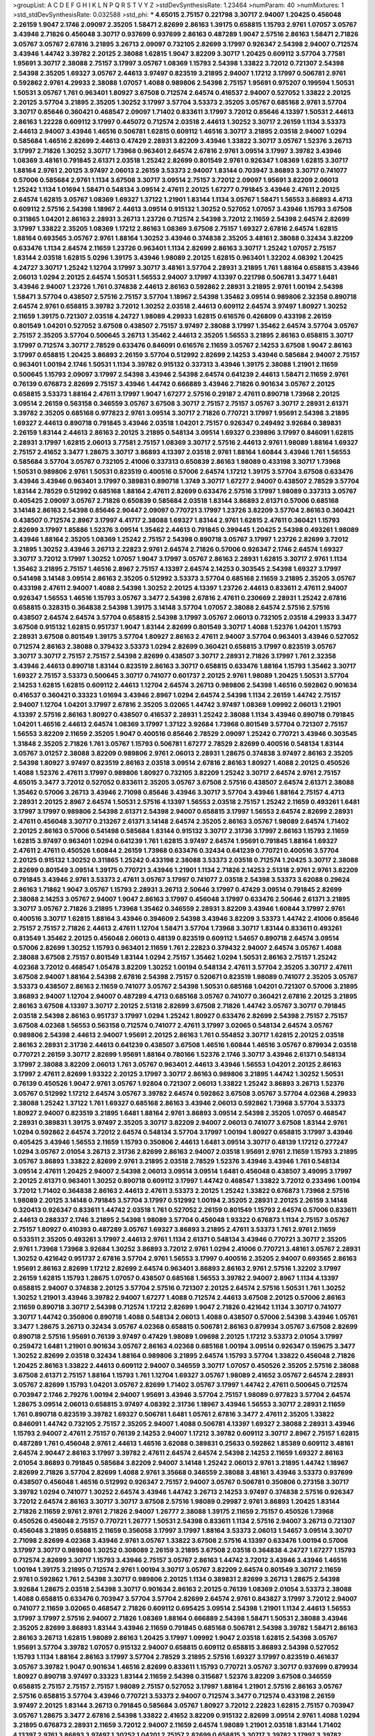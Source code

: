 >groupList:
A C D E F G H I K L
N P Q R S T V Y Z 
>stdDevSynthesisRate:
1.23464 
>numParam:
40
>numMixtures:
1
>std_stdDevSynthesisRate:
0.032588
>std_phi:
***
4.65015 2.75157 0.221798 3.30717 2.94007 1.20425 0.456048 2.26159 1.9047 2.1746
2.09097 2.35205 1.58471 2.82699 2.86163 1.39175 0.658815 1.15793 2.9761 1.07057
3.05767 3.43946 2.71826 0.456048 3.30717 0.937699 0.937699 2.86163 0.487289 1.9047
2.57516 2.86163 1.58471 2.71826 3.05767 3.05767 2.67816 3.21895 3.26713 2.09097
0.732105 2.82699 3.17997 0.926347 2.54398 2.94007 0.712574 3.43946 1.44742 3.39782
2.20125 2.38088 1.62815 1.9047 3.82209 3.30717 1.20425 0.609112 3.57704 3.77581
1.95691 3.30717 2.38088 2.75157 3.17997 3.05767 1.08369 1.15793 2.54398 1.33822
3.72012 0.721307 2.54398 2.54398 2.35205 1.69327 3.05767 2.44613 3.97497 0.823519
3.21895 2.94007 1.17212 3.17997 0.506781 2.9761 0.592862 2.9761 4.29933 2.38088
1.07057 1.4088 0.989806 2.54398 2.75157 1.95691 0.975207 0.199594 1.50531 1.50531
3.05767 1.761 0.963401 1.80927 3.67508 0.712574 2.64574 0.416537 2.94007 0.527052
1.33822 2.20125 2.20125 3.57704 3.21895 2.35205 1.30252 3.17997 3.57704 3.53373
2.35205 3.05767 0.685168 2.9761 3.57704 3.30717 0.85646 0.360421 0.468547 2.09097
1.71402 0.833611 3.17997 3.72012 0.85646 4.13397 1.50531 2.44613 2.86163 1.22228
0.609112 3.17997 0.445072 0.712574 2.03518 2.44613 1.30252 3.30717 2.26159 1.1134
3.53373 2.44613 2.94007 3.43946 1.46516 0.506781 1.62815 0.609112 1.46516 3.30717
3.21895 2.03518 2.94007 1.0294 0.585684 1.46516 2.82699 2.44613 0.47429 2.28931
3.82209 3.43946 1.33822 3.30717 3.05767 1.52376 3.26713 3.17997 2.71826 1.30252
3.30717 1.73968 0.963401 2.64574 2.67816 2.9761 3.09514 3.17997 3.39782 3.43946
1.08369 3.48161 0.791845 2.61371 2.03518 1.25242 2.82699 0.801549 2.9761 0.926347
1.08369 1.62815 3.30717 1.88164 2.9761 2.20125 3.97497 2.06013 2.26159 3.53373
2.94007 1.83144 0.703947 3.86893 3.30717 0.741077 0.57006 0.585684 2.9761 1.1134
3.67508 3.30717 3.09514 2.75157 3.72012 2.09097 1.95691 3.82209 2.06013 1.25242
1.1134 1.01694 1.58471 0.548134 3.09514 2.47611 2.20125 1.67277 0.791845 3.43946
2.47611 2.20125 2.64574 1.62815 3.05767 1.08369 1.69327 1.37122 1.21901 1.83144
1.1134 3.05767 1.58471 1.56553 3.86893 4.4713 0.609112 2.57516 2.54398 1.18967
2.44613 3.09514 0.915132 1.30252 0.527052 1.07057 3.43946 1.15793 3.67508 0.311865
1.04201 2.86163 2.28931 3.26713 1.23726 0.712574 2.54398 3.72012 2.11659 2.54398
2.64574 2.82699 3.17997 1.33822 2.35205 1.08369 1.17212 2.86163 1.08369 3.67508
2.75157 1.69327 2.67816 2.64574 1.62815 1.88164 0.693565 3.05767 2.9761 1.88164
1.30252 3.43946 0.374838 2.35205 3.48161 2.38088 0.32434 3.82209 0.633476 1.1134
2.64574 2.11659 1.23726 0.963401 1.1134 2.82699 2.86163 3.30717 1.25242 1.07057
2.75157 1.83144 2.03518 1.62815 5.0296 1.39175 3.43946 1.98089 2.20125 1.62815
0.963401 1.32202 4.08392 1.20425 4.24727 3.30717 1.25242 1.12704 3.17997 3.30717
3.48161 3.57704 2.28931 3.21895 1.761 1.88164 0.658815 3.43946 2.06013 1.0294
2.20125 2.64574 1.50531 1.56553 2.94007 3.17997 4.13397 0.221798 0.506781 3.3477
1.6481 3.43946 2.94007 1.23726 1.761 0.374838 2.44613 2.86163 0.592862 2.28931
3.21895 2.9761 1.00194 2.54398 1.58471 3.57704 0.438507 2.57516 2.75157 3.57704
1.18967 2.54398 1.35462 3.09514 0.989806 2.32358 0.890718 2.64574 2.9761 0.658815
3.39782 3.72012 1.30252 2.03518 2.44613 0.609112 2.64574 3.97497 1.80927 1.30252
2.11659 1.39175 0.721307 2.03518 4.24727 1.98089 4.29933 1.62815 0.616576 0.426809
0.433198 2.26159 0.801549 1.04201 0.527052 3.67508 0.438507 2.75157 3.97497 2.38088
3.17997 1.35462 2.64574 3.57704 3.05767 2.75157 2.35205 3.57704 0.500645 3.26713
1.35462 2.44613 2.35205 1.56553 3.21895 2.86163 0.658815 3.30717 3.17997 0.712574
3.30717 2.78529 0.633476 0.846091 0.616576 2.11659 3.05767 2.14253 3.67508 1.9047
2.86163 3.17997 0.658815 1.20425 3.86893 2.26159 3.57704 0.512992 2.82699 2.14253
3.43946 0.585684 2.94007 2.75157 0.963401 1.00194 2.1746 1.50531 1.1134 3.39782
0.915132 0.337313 3.43946 1.39175 2.38088 1.21901 2.11659 0.500645 1.15793 2.09097
3.17997 2.54398 3.43946 2.54398 2.64574 0.641239 2.44613 1.58471 2.11659 2.9761
0.76139 0.676873 2.82699 2.75157 3.43946 1.44742 0.666889 3.43946 2.71826 0.901634
3.05767 2.20125 0.658815 3.53373 1.88164 2.47611 3.17997 1.9047 1.67277 2.57516
0.29187 2.47611 0.890718 1.73968 2.20125 3.09514 2.26159 0.563158 0.346559 3.05767
3.67508 3.30717 2.75157 2.75157 3.05767 3.30717 2.28931 2.61371 3.39782 2.35205
0.685168 0.977823 2.9761 3.09514 3.30717 2.71826 0.770721 3.17997 1.95691 2.54398
3.21895 1.69327 2.44613 0.890718 0.791845 3.43946 2.03518 1.04201 2.75157 0.926347
0.249492 3.92684 0.389831 2.26159 1.83144 2.44613 2.86163 2.20125 3.21895 0.548134
3.09514 1.69327 0.239896 3.17997 0.846091 1.62815 2.28931 3.17997 1.62815 2.06013
3.77581 2.75157 1.08369 3.30717 2.57516 2.44613 2.9761 1.98089 1.88164 1.69327
2.75157 2.41652 3.3477 1.28675 3.30717 3.86893 4.13397 2.03518 2.9761 1.88164
1.60844 3.43946 1.761 1.56553 0.585684 3.57704 3.05767 0.732105 2.41006 0.337313
0.650839 2.86163 1.98089 0.433198 3.30717 1.73968 1.50531 0.989806 2.9761 1.50531
0.823519 0.400516 0.57006 2.64574 1.17212 1.39175 3.57704 3.67508 0.633476 3.43946
3.43946 0.963401 3.17997 0.389831 0.890718 1.3749 3.30717 1.67277 2.94007 0.438507
2.78529 3.57704 1.83144 2.78529 0.512992 0.685168 1.88164 2.47611 2.82699 0.633476
2.57516 3.17997 1.98089 0.337313 3.05767 0.405425 2.09097 3.05767 2.71826 0.650839
0.585684 2.03518 1.83144 3.86893 2.61371 0.57006 0.685168 3.14148 2.86163 2.54398
0.85646 2.90447 2.09097 0.770721 3.17997 1.23726 3.82209 3.57704 2.86163 0.360421
0.438507 0.712574 2.8967 3.17997 4.41717 2.38088 1.69327 1.83144 2.9761 1.62815
2.47611 0.360421 1.15793 2.82699 3.17997 1.85886 1.52376 3.09514 1.35462 2.44613
0.791845 0.399445 1.20425 2.54398 0.493261 1.98089 3.43946 1.88164 2.35205 1.08369
1.25242 2.75157 2.54398 0.890718 3.05767 3.17997 1.23726 2.82699 3.72012 3.21895
1.30252 3.43946 3.26713 2.22823 2.9761 2.64574 2.71826 0.57006 0.926347 2.1746
2.64574 1.69327 3.30717 3.72012 3.17997 1.30252 1.07057 1.9047 3.17997 3.05767
2.86163 2.28931 1.62815 3.30717 2.9761 1.1134 1.35462 3.21895 2.75157 1.46516
2.8967 2.75157 4.13397 2.64574 2.14253 0.303545 2.54398 1.69327 3.17997 0.541498
3.14148 3.09514 2.86163 2.35205 0.512992 3.53373 3.57704 0.685168 2.11659 3.21895
2.35205 3.05767 0.433198 2.47611 2.94007 1.4088 2.54398 1.30252 2.20125 4.13397
1.23726 2.44613 0.833611 2.47611 2.94007 0.926347 1.56553 1.46516 1.15793 3.05767
3.3477 2.54398 2.67816 2.47611 0.230669 2.28931 1.25242 2.67816 0.658815 0.328315
0.364838 2.54398 1.39175 3.14148 3.57704 1.07057 2.38088 2.64574 2.57516 2.57516
0.438507 2.64574 2.64574 3.57704 0.658815 2.54398 3.17997 3.05767 2.06013 0.732105
2.03518 4.29933 3.3477 3.67508 0.915132 1.62815 0.951737 1.9047 1.83144 2.82699
0.801549 3.30717 1.4088 1.52376 1.04201 1.15793 2.28931 3.67508 0.801549 1.39175
3.57704 1.80927 2.86163 2.47611 2.94007 3.57704 0.963401 3.43946 0.527052 0.712574
2.86163 2.38088 0.379432 3.53373 1.0294 2.82699 0.360421 0.658815 3.17997 0.823519
3.05767 3.30717 3.30717 2.75157 2.75157 2.54398 2.82699 0.438507 3.30717 2.28931
2.71826 3.17997 1.761 2.32358 3.43946 2.44613 0.890718 1.83144 0.823519 2.86163
3.30717 0.658815 0.633476 1.88164 1.15793 1.35462 3.30717 1.69327 2.75157 3.53373
0.500645 3.30717 0.741077 0.601737 2.20125 2.9761 1.98089 1.20425 1.50531 3.57704
2.14253 1.62815 1.62815 0.609112 2.44613 1.12704 2.64574 3.26713 0.989806 2.54398
1.46516 0.592862 0.901634 0.416537 0.360421 0.33323 1.01694 3.43946 2.8967 1.0294
2.64574 2.54398 1.1134 2.26159 1.44742 2.75157 2.94007 1.12704 1.04201 3.17997
2.67816 2.35205 3.02065 1.44742 3.97497 1.08369 1.09992 2.06013 1.21901 4.13397
2.57516 2.86163 1.80927 0.438507 0.416537 2.28931 1.25242 2.38088 1.1134 3.43946
0.890718 0.791845 1.04201 1.46516 2.44613 2.64574 1.08369 3.17997 1.37122 3.92684
1.73968 0.801549 3.57704 0.721307 2.75157 1.56553 3.82209 2.11659 2.35205 1.9047
0.400516 0.85646 2.78529 2.09097 1.25242 0.770721 3.43946 0.303545 1.31848 2.35205
2.71826 1.761 3.05767 1.15793 0.506781 1.67277 2.78529 2.82699 0.400516 0.548134
1.83144 3.05767 3.01257 2.38088 3.82209 0.989806 2.9761 2.06013 2.28931 1.28675
0.374838 3.97497 2.86163 2.35205 2.54398 1.80927 3.97497 0.823519 2.86163 2.03518
3.09514 2.67816 2.86163 1.80927 1.4088 2.20125 0.450526 1.4088 1.52376 2.47611
3.17997 0.989806 1.80927 0.732105 3.82209 1.25242 3.30717 2.64574 2.9761 2.75157
4.65015 3.3477 3.72012 0.527052 0.833611 2.35205 3.05767 3.67508 2.57516 0.438507
2.64574 2.61371 2.38088 1.35462 0.57006 3.26713 3.43946 2.71098 0.85646 3.43946
3.30717 3.57704 3.43946 1.88164 2.75157 4.4713 2.28931 2.20125 2.8967 2.64574
1.50531 2.57516 4.13397 1.56553 2.03518 2.75157 1.25242 2.11659 0.493261 1.6481
3.17997 3.17997 0.989806 2.54398 2.61371 2.54398 2.94007 0.658815 3.17997 1.56553
2.64574 2.82699 2.28931 2.47611 0.456048 3.30717 0.213267 2.61371 3.14148 2.64574
2.35205 2.86163 3.05767 1.98089 2.64574 1.71402 2.20125 2.86163 0.57006 0.541498
0.585684 1.83144 0.915132 3.30717 2.31736 3.17997 2.86163 1.15793 2.11659 1.62815
3.97497 0.963401 1.0294 0.641239 1.761 1.62815 3.97497 2.64574 1.95691 0.791845
1.88164 1.69327 2.47611 2.47611 0.450526 1.60844 2.26159 1.73968 0.633476 0.32434
0.641239 0.770721 0.400516 3.57704 2.20125 0.915132 1.30252 0.311865 1.25242 0.433198
2.38088 3.53373 2.03518 0.712574 1.20425 3.30717 2.38088 2.82699 0.801549 3.09514
1.39175 0.770721 3.43946 1.21901 1.1134 2.71826 2.14253 2.51318 2.9761 2.9761
3.82209 0.791845 3.43946 2.9761 3.53373 2.47611 3.05767 3.17997 0.741077 2.03518
2.54398 3.53373 3.62088 0.29624 2.86163 1.71862 1.9047 3.05767 1.15793 2.28931
3.26713 2.50646 3.17997 0.47429 3.09514 0.791845 2.82699 2.38088 2.14253 3.05767
2.94007 1.9047 2.86163 3.17997 0.456048 3.17997 0.633476 2.50646 2.61371 3.21895
3.30717 3.05767 2.71826 3.21895 1.73968 1.35462 0.346559 2.28931 3.82209 3.43946
1.60844 3.17997 2.9761 0.400516 3.30717 1.62815 1.88164 3.43946 0.394609 2.54398
3.43946 3.82209 3.53373 1.44742 2.41006 0.85646 2.75157 2.75157 2.71826 2.44613
2.47611 1.12704 1.58471 3.57704 1.73968 3.30717 1.83144 0.833611 0.493261 0.813549
1.35462 2.20125 0.456048 2.06013 0.48139 0.823519 0.609112 1.54657 0.890718 2.64574
3.09514 0.57006 2.82699 1.30252 1.15793 0.963401 2.11659 1.761 2.22823 0.379432
2.94007 2.64574 3.05767 1.4088 2.38088 3.67508 2.75157 0.801549 1.83144 1.0294
2.75157 1.35462 1.0294 1.50531 2.86163 2.75157 1.25242 4.02368 3.72012 0.468547
1.05478 3.82209 1.30252 1.00194 0.548134 2.47611 3.57704 2.35205 3.30717 2.47611
3.67508 2.94007 1.88164 2.54398 2.67816 2.54398 2.75157 0.520671 0.823519 1.98089
0.741077 2.35205 3.05767 3.53373 0.438507 2.86163 2.11659 0.741077 3.05767 2.54398
1.50531 0.685168 1.04201 0.721307 0.57006 3.21895 3.86893 2.94007 1.12704 2.94007
0.487289 4.4713 0.685168 3.05767 0.741077 0.360421 2.67816 2.20125 3.21895 2.86163
3.67508 4.13397 3.30717 2.20125 2.51318 2.82699 3.67508 2.71826 1.44742 3.05767
3.30717 0.791845 2.03518 2.54398 2.86163 0.951737 3.17997 1.0294 1.25242 1.80927
0.633476 2.82699 2.54398 2.75157 2.75157 3.67508 4.02368 1.56553 0.563158 0.712574
0.741077 2.47611 3.17997 3.02065 0.548134 2.64574 3.05767 0.989806 2.54398 2.44613
2.94007 1.95691 2.20125 2.86163 1.761 0.554852 3.30717 1.62815 2.20125 2.03518
2.86163 2.28931 2.31736 2.44613 0.641239 0.438507 3.67508 1.46516 1.60844 1.46516
3.05767 0.879934 2.03518 0.770721 2.26159 3.30717 2.82699 1.95691 1.88164 0.780166
1.52376 2.1746 3.30717 3.43946 2.61371 0.548134 3.17997 2.38088 3.82209 2.06013
1.761 3.05767 0.963401 2.44613 3.43946 1.56553 1.04201 2.20125 2.86163 3.17997
2.47611 2.82699 1.93322 2.20125 3.17997 3.30717 2.86163 0.989806 3.21895 1.44742
1.30252 1.50531 0.76139 0.450526 1.9047 2.9761 3.05767 1.92804 0.721307 2.06013
1.33822 1.25242 3.86893 3.26713 1.52376 3.05767 0.512992 1.17212 2.64574 3.05767
3.39782 2.64574 0.592862 3.67508 3.05767 3.57704 4.02368 4.29933 2.38088 1.25242
1.37122 1.761 1.69327 0.685168 2.86163 3.43946 2.06013 0.592862 1.73968 3.57704
3.53373 1.80927 2.94007 0.823519 3.21895 1.6481 1.88164 2.9761 3.86893 3.09514
2.54398 2.35205 1.07057 0.468547 2.28931 0.389831 1.39175 3.97497 2.35205 3.30717
3.82209 2.94007 2.06013 0.741077 3.67508 1.83144 2.9761 1.0294 0.592862 2.64574
3.72012 2.64574 0.548134 3.57704 3.17997 1.00194 1.80927 0.658815 3.17997 3.43946
0.405425 3.43946 1.56553 2.11659 1.15793 0.350806 2.44613 1.6481 3.09514 3.30717
0.48139 1.17212 0.277247 1.0294 3.05767 2.01054 3.26713 2.31736 2.82699 2.86163
2.94007 2.03518 1.95691 2.9761 2.11659 1.15793 3.21895 3.05767 3.86893 1.33822
2.82699 2.9761 3.21895 2.03518 2.78529 1.52376 3.43946 3.43946 1.761 0.548134
3.09514 2.47611 1.20425 2.94007 2.54398 2.06013 3.09514 3.09514 1.6481 0.456048
0.438507 3.49095 3.17997 2.20125 2.61371 0.963401 1.30252 0.890718 0.609112 3.17997
1.44742 0.468547 1.33822 3.72012 0.233496 1.00194 3.72012 1.71402 0.364838 2.86163
2.44613 2.47611 3.53373 2.20125 1.25242 1.33822 0.676873 1.73968 2.57516 1.98089
2.20125 3.14148 0.791845 3.57704 3.17997 0.512992 1.00194 2.35205 2.28931 2.20125
2.26159 3.14148 0.320413 0.926347 0.833611 1.44742 2.03518 1.761 0.527052 2.26159
0.801549 1.15793 2.64574 0.57006 0.833611 2.44613 0.288337 2.1746 3.21895 2.54398
1.98089 3.57704 0.456048 1.93322 0.676873 1.1134 2.75157 3.05767 2.75157 1.80927
0.410393 0.487289 3.05767 1.69327 3.86893 3.21895 2.47611 3.53373 1.761 2.9761
2.11659 0.533511 2.35205 0.493261 3.17997 2.44613 2.9761 1.1134 2.61371 0.548134
3.43946 0.770721 3.30717 2.35205 2.9761 1.73968 1.73968 3.92684 1.30252 3.86893
3.72012 2.9761 1.0294 2.41006 0.770721 3.48161 3.05767 2.28931 1.30252 0.421642
0.951737 2.67816 3.57704 2.9761 1.56553 3.17997 0.400516 2.35205 2.94007 0.693565
2.86163 1.95691 2.86163 2.82699 1.17212 2.82699 2.64574 0.963401 3.86893 2.86163
2.9761 2.57516 1.32202 3.17997 2.26159 1.62815 1.15793 1.28675 1.07057 0.438507
0.685168 1.56553 3.39782 2.94007 2.8967 1.1134 4.13397 0.658815 2.94007 0.374838
2.20125 3.57704 2.57516 0.721307 2.20125 2.64574 2.57516 1.50531 1.761 1.30252
1.30252 1.21901 3.43946 3.39782 2.94007 1.67277 1.4088 0.712574 2.44613 3.67508
2.20125 0.57006 2.86163 2.11659 0.890718 3.30717 2.54398 0.712574 1.17212 2.82699
1.9047 2.71826 0.421642 1.1134 3.30717 0.741077 3.30717 1.44742 0.350806 0.890718
1.4088 0.548134 2.06013 1.4088 0.438507 0.57006 2.54398 3.43946 1.05761 3.3477
1.28675 3.26713 0.32434 3.05767 4.02368 0.658815 0.506781 2.86163 0.879934 3.05767
3.67508 2.82699 0.890718 2.57516 1.95691 0.76139 3.97497 0.47429 1.98089 1.09698
2.20125 1.17212 3.53373 2.01054 3.17997 0.259472 1.6481 1.21901 0.901634 3.05767
2.86163 4.02368 0.685168 1.00194 3.09514 0.926347 0.159675 3.3477 1.30252 2.82699
2.03518 0.32434 1.88164 0.989806 3.21895 2.64574 1.15793 3.57704 1.33822 0.456048
2.71826 1.20425 2.86163 1.33822 2.44613 0.609112 2.94007 0.346559 3.30717 1.07057
0.450526 2.35205 2.57516 2.38088 3.67508 2.61371 2.75157 1.88164 1.15793 1.761
1.12704 1.69327 3.05767 1.98089 2.41652 3.05767 2.64574 2.28931 3.05767 2.82699
1.15793 1.04201 3.05767 2.82699 1.71402 3.05767 3.17997 1.44742 2.47611 0.500645
0.712574 0.703947 2.1746 2.79276 1.00194 2.94007 1.95691 3.43946 3.57704 2.75157
1.98089 0.977823 3.57704 2.64574 1.28675 3.09514 2.06013 0.658815 3.97497 4.08392
2.31736 1.18967 3.43946 1.56553 3.30717 2.28931 2.11659 1.761 0.890718 0.823519
3.39782 1.69327 0.506781 1.6481 1.05761 2.67816 3.3477 2.47611 2.35205 1.33822
0.846091 1.44742 0.732105 2.75157 2.35205 2.94007 1.4088 0.506781 4.13397 1.69327
2.38088 2.28931 3.43946 1.15793 2.94007 2.47611 2.75157 0.76139 2.14253 2.94007
1.17212 3.39782 0.609112 3.30717 2.8967 2.75157 1.62815 0.487289 1.761 0.456048
2.9761 2.44613 1.46516 3.62088 0.389831 0.25633 0.592862 1.85389 0.609112 3.48161
2.64574 2.90447 2.86163 3.17997 3.39782 2.47611 2.64574 2.64574 2.54398 2.14253
2.11659 1.69327 2.86163 2.01054 3.86893 0.791845 0.585684 3.82209 2.94007 3.14148
1.25242 2.06013 2.9761 3.21895 1.44742 1.18967 2.82699 2.71826 3.57704 2.82699
1.4088 2.9761 3.35668 0.346559 2.38088 3.48161 3.43946 3.53373 0.937699 0.438507
0.456048 1.46516 0.512992 0.926347 2.75157 2.94007 3.05767 0.506781 0.350806 0.273158
3.30717 3.39782 1.0294 0.741077 1.30252 2.64574 3.43946 1.44742 3.26713 2.14253
3.97497 0.374838 2.57516 0.926347 3.72012 2.64574 2.86163 3.30717 3.30717 3.67508
2.57516 1.98089 0.29987 2.9761 3.86893 1.20425 1.83144 2.71826 2.11659 2.9761
2.9761 2.71826 2.94007 1.26777 2.38088 1.39175 2.11659 2.75157 0.450526 1.73968
0.450526 0.456048 2.75157 0.770721 1.26777 1.50531 2.54398 0.833611 1.1134 2.57516
2.94007 3.26713 0.721307 0.456048 3.21895 0.658815 2.11659 0.356058 3.17997 3.17997
1.88164 3.53373 2.06013 1.54657 3.09514 3.30717 2.71098 2.82699 4.02368 3.43946
2.9761 3.05767 1.33822 3.67508 2.57516 4.13397 0.633476 1.00194 0.57006 3.17997
3.30717 0.989806 1.30252 0.308089 2.26159 3.21895 3.67508 2.03518 0.364838 4.24727
1.67277 1.15793 0.712574 2.82699 3.30717 1.15793 3.43946 2.75157 3.05767 2.86163
1.44742 3.72012 3.43946 3.43946 1.46516 1.00194 1.39175 3.21895 0.712574 2.9761
1.00194 3.30717 3.05767 3.82209 2.64574 0.801549 3.30717 2.11659 2.9761 0.592862
1.761 2.54398 3.30717 0.989806 2.20125 1.1134 0.389831 2.82699 3.26713 1.28675
2.54398 3.92684 1.28675 2.03518 2.54398 3.30717 0.901634 2.86163 2.20125 0.76139
1.08369 2.01054 3.53373 2.38088 1.4088 0.658815 0.633476 0.703947 3.57704 3.57704
2.82699 2.64574 2.9761 0.843827 3.17997 3.72012 2.94007 0.741077 2.11659 3.02065
0.468547 2.71826 0.609112 0.695425 3.09514 2.54398 1.21901 1.1134 2.44613 1.56553
3.17997 3.17997 2.57516 2.94007 2.71826 1.08369 1.88164 0.666889 2.54398 1.58471
1.50531 2.38088 3.43946 2.35205 2.82699 3.86893 1.83144 3.43946 2.11659 0.791845
0.685168 0.506781 2.54398 3.39782 1.58471 2.86163 2.86163 3.26713 1.62815 1.98089
2.86163 1.20425 3.17997 1.09992 1.9047 2.03518 1.62815 2.54398 3.05767 1.95691
3.57704 3.39782 1.07057 0.915132 2.94007 0.658815 0.609112 0.658815 3.86893 2.54398
0.527052 1.15793 1.1134 1.88164 2.86163 3.17997 3.57704 2.78529 3.21895 2.57516
1.69327 3.17997 0.823519 0.461637 3.05767 3.39782 1.9047 0.901634 1.46516 2.82699
0.833611 1.15793 0.770721 3.05767 3.30717 0.937699 0.879934 1.80927 0.890718 3.97497
0.33323 1.83144 2.11659 2.54398 0.315687 1.52376 3.82209 3.67508 0.346559 0.658815
2.75157 2.75157 2.75157 1.98089 2.75157 0.527052 3.17997 1.88164 1.21901 2.57516
2.86163 3.05767 2.57516 0.658815 3.57704 3.43946 0.770721 3.53373 2.94007 0.712574
3.3477 0.712574 0.433198 2.26159 3.97497 2.20125 1.83144 3.26713 0.791845 0.585684
3.05767 1.80927 3.72012 2.22823 1.62815 2.75157 0.703947 3.05767 1.28675 3.3477
2.67816 2.54398 1.33822 2.41652 3.82209 0.915132 2.82699 3.09514 2.9761 1.4088
1.0294 3.21895 0.676873 2.28931 2.11659 3.72012 2.94007 2.11659 2.64574 1.98089
1.21901 2.03518 1.83144 1.71402 4.13397 2.9761 3.86893 3.97497 1.30252 1.04201
2.75157 2.82699 0.658815 3.30717 3.39782 3.17997 3.39782 2.54398 0.741077 2.38088
0.360421 1.12704 1.88164 1.26777 3.67508 1.56553 3.43946 1.69327 2.57516 1.1134
3.02065 1.4088 1.95691 3.05767 0.791845 0.963401 3.53373 0.410393 2.9761 0.633476
2.86163 0.364838 0.421642 1.28675 2.26159 3.09514 3.17997 4.29933 2.03518 2.38088
2.86163 2.06013 2.31736 2.28931 0.416537 3.97497 1.69327 0.320413 2.54398 2.90447
3.05767 3.17997 1.44742 3.53373 3.53373 0.616576 1.25242 1.00194 2.64574 4.02368
0.269851 0.506781 1.9047 0.533511 2.94007 0.732105 2.47611 2.86163 1.95691 1.39175
1.15793 1.07057 2.01054 2.20125 0.328315 4.13397 2.64574 0.963401 1.50531 3.05767
2.38088 3.14148 2.38088 3.3477 2.54398 2.9761 0.633476 1.28675 2.47611 2.94007
1.9047 1.15793 2.14253 2.64574 3.72012 3.21895 2.86163 1.33822 3.39782 3.05767
3.17997 0.213267 3.43946 0.76139 1.73968 3.53373 3.09514 1.07057 3.21895 1.00194
2.94007 1.30252 2.03518 2.47611 3.39782 1.15793 3.82209 3.67508 3.17997 3.14148
0.57006 2.06013 1.0294 0.47429 1.69327 0.770721 2.64574 2.82699 2.20125 3.39782
2.86163 2.64574 1.35462 3.17997 1.35462 2.64574 3.86893 2.54398 2.94007 3.30717
1.04201 2.94007 2.44613 3.57704 2.75157 1.95691 0.963401 1.9047 2.82699 2.8967
2.38088 0.405425 0.732105 0.360421 0.963401 3.05767 1.08369 2.82699 3.82209 2.14253
0.741077 2.8967 0.741077 1.28675 2.11659 2.31736 0.548134 1.1134 2.51318 0.563158
2.61371 1.50531 0.833611 2.75157 2.75157 2.35205 1.44742 3.02065 2.64574 1.50531
3.17997 2.94007 2.75157 2.86163 3.14148 1.54657 1.761 2.75157 0.592862 3.17997
1.00194 0.703947 1.1134 0.416537 0.770721 3.3477 1.58471 1.62815 3.57704 2.09097
2.94007 0.732105 3.30717 1.62815 0.450526 3.17997 2.44613 4.83616 0.207577 4.41717
3.30717 1.42989 2.11659 1.46516 3.17997 1.1134 1.69327 0.500645 3.14148 2.06013
4.13397 1.30252 1.88164 1.83144 0.487289 3.05767 2.75157 2.38088 0.48139 3.05767
3.77581 3.09514 1.30252 3.67508 3.43946 3.67508 2.20125 1.30252 3.3477 1.69327
1.15793 1.50531 2.26159 2.79276 2.86163 1.08369 0.360421 1.56553 3.05767 3.3477
1.44742 3.02065 0.833611 2.44613 2.9761 3.05767 0.823519 1.07057 2.44613 2.82699
3.57704 1.56553 3.30717 0.823519 3.57704 3.30717 2.82699 0.462875 0.791845 0.823519
0.633476 3.72012 3.09514 3.48161 3.01257 0.512992 0.963401 3.26713 1.15793 3.57704
2.38088 2.44613 4.29933 1.44742 3.05767 0.554852 1.56553 0.360421 1.12704 1.98089
1.56553 2.11659 2.20125 1.04201 0.770721 0.963401 3.09514 2.75157 0.633476 3.57704
0.712574 0.658815 1.83144 1.58471 2.11659 0.462875 1.0294 2.8967 2.64574 1.761
1.62815 1.56553 0.712574 0.823519 2.14253 3.30717 2.35205 1.6481 0.493261 3.82209
0.641239 2.54398 2.03518 0.527052 0.548134 3.30717 0.32434 1.98089 1.83144 2.35205
2.14253 3.43946 3.43946 1.12704 2.75157 2.35205 3.02065 3.72012 2.54398 1.62815
3.05767 2.94007 0.770721 2.28931 3.76571 0.405425 0.438507 1.69327 2.11659 3.17997
1.4088 1.62815 1.07057 2.35205 0.456048 1.44742 3.21895 2.54398 1.35462 3.14148
0.85646 2.86163 2.26159 3.30717 3.05767 2.94007 2.94007 1.1134 3.26713 2.03518
2.20125 1.6481 0.791845 1.30252 2.26159 0.57006 2.61371 4.13397 2.86163 3.30717
2.86163 1.69327 3.17997 2.54398 3.3477 0.450526 2.44613 2.64574 2.86163 3.43946
4.13397 2.38088 2.54398 1.78259 2.64574 3.72012 2.94007 1.761 2.1746 3.30717
0.801549 4.13397 3.43946 3.57704 0.563158 3.30717 0.221798 0.554852 1.15793 2.86163
0.585684 3.17997 1.12704 3.72012 1.83144 0.438507 1.83144 2.47611 3.82209 2.54398
1.95691 1.85389 3.3477 0.548134 2.03518 1.04201 3.67508 2.67816 3.01257 0.374838
3.05767 1.83144 0.520671 3.05767 1.95691 2.54398 2.1746 4.65015 3.17997 2.03518
1.39175 3.43946 3.17997 0.890718 3.30717 2.71826 2.28931 3.53373 3.43946 1.83144
0.801549 3.53373 1.39175 2.86163 1.15793 1.98089 3.30717 2.38088 2.71826 1.98089
2.67816 2.75157 2.82699 1.25242 3.05767 1.33822 0.833611 0.592862 2.64574 0.823519
1.62815 3.05767 0.468547 2.28931 3.43946 3.09514 3.21895 1.12704 1.52376 3.17997
1.00194 3.82209 0.421642 2.20125 1.20425 0.493261 2.75157 2.03518 3.30717 3.72012
3.05767 1.761 3.17997 1.52376 3.17997 3.53373 2.86163 2.71826 3.72012 2.38088
0.76139 0.801549 2.38088 0.782258 0.741077 0.456048 1.56553 3.30717 2.03518 1.88164
0.685168 0.438507 1.6481 0.801549 3.17997 3.14148 2.00517 2.61371 2.14253 2.03518
2.94007 3.05767 0.527052 2.94007 4.08392 1.15793 1.20425 2.64574 2.38088 2.44613
2.20125 3.30717 2.9761 3.30717 2.82699 2.9761 2.28931 1.69327 2.94007 2.86163
2.47611 0.512992 2.28931 0.416537 1.39175 0.666889 2.75157 1.52376 2.94007 2.9761
4.59385 1.00194 2.78529 1.25242 3.97497 2.82699 2.94007 1.761 2.64574 3.86893
1.56553 3.14148 2.82699 1.58471 3.53373 1.71402 1.58471 2.75157 3.57704 0.801549
0.721307 3.05767 0.791845 0.801549 2.28931 0.221798 3.57704 2.86163 3.30717 3.39782
3.05767 2.64574 3.02065 1.23726 0.633476 2.57516 2.71826 1.9047 2.64574 2.35205
3.30717 0.426809 2.31736 3.82209 0.416537 0.328315 3.43946 2.03518 1.0294 3.72012
3.67508 3.3477 3.43946 3.09514 1.62815 0.350806 1.95691 3.43946 2.75157 1.69327
2.82699 1.56553 2.35205 2.75157 2.9761 3.97497 0.585684 2.94007 2.28931 2.86163
1.88164 0.633476 1.52376 0.548134 2.78529 1.33822 0.527052 1.46516 2.51318 1.00194
3.3477 0.356058 2.64574 1.46516 1.73968 0.813549 3.17997 1.69327 0.770721 1.95691
2.35205 2.82699 3.17997 3.14148 2.44613 1.35462 2.35205 2.94007 3.05767 0.548134
1.95691 3.82209 2.64574 2.75157 2.06013 3.86893 2.64574 2.38088 0.369309 4.4713
2.75157 0.450526 3.21895 2.75157 3.57704 2.8967 1.4088 0.823519 1.52376 1.20425
3.39782 0.585684 3.05767 2.86163 1.20425 3.82209 2.03518 0.616576 3.48161 2.64574
3.30717 3.26713 3.43946 3.17997 2.75157 2.38088 1.95691 0.823519 1.25242 3.53373
3.39782 2.86163 2.68535 2.94007 1.04201 3.21895 1.98089 2.94007 3.43946 1.80927
3.82209 3.67508 0.846091 2.9761 1.15793 2.9761 2.67816 3.43946 0.937699 1.46516
2.82699 2.86163 1.23726 3.57704 2.03518 1.1134 1.4088 2.31736 2.28931 1.69327
1.14391 3.82209 2.86163 2.86163 2.75157 3.86893 3.3477 3.39782 3.57704 0.456048
1.12704 0.541498 3.82209 1.04201 1.25242 2.54398 0.703947 0.616576 1.07057 1.44742
0.400516 2.54398 1.50531 2.51318 3.30717 0.512992 3.53373 0.963401 3.72012 2.64574
2.94007 3.48161 2.9761 2.82699 2.44613 1.6481 3.30717 0.487289 1.95691 4.13397
3.21895 0.585684 4.35202 3.30717 2.82699 2.14253 3.53373 2.54398 1.56553 0.770721
2.9761 3.17997 3.30717 0.85646 3.43946 2.67816 0.866956 1.4088 1.00194 2.75157
2.9761 3.17997 2.64574 1.18967 2.64574 2.54398 2.75157 3.21895 2.47611 1.04201
2.71826 2.67816 2.82699 0.374838 2.60672 2.64574 0.989806 0.527052 2.28931 2.86163
2.03518 2.75157 2.86163 2.51318 2.44613 3.17997 2.64574 2.28931 0.85646 3.17997
0.548134 2.75157 0.85646 2.86163 2.38088 2.06013 2.14253 3.30717 1.07057 2.9761
2.28931 2.75157 0.801549 0.346559 1.83144 2.75157 2.54398 2.44613 2.54398 0.421642
1.44742 2.71826 2.28931 2.03518 3.43946 2.20125 2.35205 2.71826 2.75157 2.20125
2.01054 2.94007 0.989806 2.11659 3.17997 1.88164 3.05767 0.770721 1.00194 2.9761
3.05767 2.94007 1.69327 0.791845 0.926347 0.592862 2.44613 2.86163 1.15793 2.94007
1.73968 0.29987 0.249492 0.57006 1.21901 0.360421 1.25242 3.43946 2.8967 2.01054
3.39782 0.791845 2.78529 0.592862 3.82209 2.94007 1.58471 3.09514 3.72012 1.58471
3.17997 2.86163 3.21895 3.21895 1.9047 3.14148 2.9761 2.44613 2.44613 1.25242
3.09514 1.23726 2.20125 2.01054 1.32202 1.83144 2.57516 0.548134 0.712574 2.44613
2.57516 0.926347 1.07057 2.75157 3.53373 3.05767 2.82699 1.62815 0.609112 2.64574
2.75157 1.50531 1.83144 2.75157 0.487289 1.28675 1.07057 2.35205 1.69327 0.890718
1.9047 0.337313 0.721307 1.0294 1.56553 2.47611 2.54398 2.1746 2.61371 0.585684
0.732105 0.33323 2.86163 1.35462 0.400516 0.951737 0.801549 2.75157 2.75157 1.00194
2.35205 2.78529 0.346559 1.83144 3.05767 1.52376 0.879934 2.38088 0.685168 2.8967
0.989806 2.94007 1.28675 1.07057 1.62815 3.09514 1.9047 3.30717 2.38088 2.75157
3.67508 0.609112 2.28931 2.44613 1.761 2.75157 1.85389 2.03518 2.54398 1.30252
0.426809 0.456048 1.56553 2.57516 3.53373 1.25242 3.43946 2.28931 3.09514 2.94007
1.761 0.85646 3.17997 4.41717 4.41717 2.35205 2.54398 1.98089 3.39782 1.35462
1.25242 0.658815 3.43946 3.17997 2.44613 1.00194 2.35205 3.26713 0.915132 3.17997
1.761 0.685168 3.17997 3.43946 0.963401 2.28931 3.43946 3.26713 3.30717 1.58471
2.71826 4.24727 3.82209 2.35205 3.21895 3.05767 2.94007 0.450526 0.801549 2.71826
3.30717 2.26159 0.732105 2.35205 1.88164 2.03518 2.28931 0.506781 0.685168 3.3477
1.04201 1.50531 3.72012 0.879934 2.82699 1.83144 0.963401 2.94007 1.58471 3.57704
2.86163 0.527052 2.9761 2.75157 1.80927 3.97497 1.12704 1.25242 0.641239 3.82209
3.30717 2.9761 1.4088 3.30717 2.64574 0.791845 0.506781 3.14148 3.48161 2.78529
1.69327 2.20125 3.21895 1.15793 0.951737 2.64574 0.360421 0.337313 1.44742 0.456048
1.69327 2.9761 1.15793 0.823519 1.62815 2.86163 1.50531 2.54398 3.17997 3.09514
1.60844 3.17997 3.43946 3.43946 0.85646 0.641239 3.09514 0.533511 0.926347 2.75157
3.30717 1.761 0.259472 2.54398 3.30717 2.71826 2.51318 3.21895 2.94007 2.86163
3.26713 0.249492 2.44613 1.761 2.35205 3.05767 1.71402 2.11659 3.53373 4.59385
1.44742 1.07057 1.50531 0.963401 0.901634 2.9761 2.64574 3.3477 1.08369 2.86163
0.379432 2.64574 2.94007 1.88164 3.30717 3.57704 2.94007 2.75157 0.76139 2.54398
0.833611 3.3477 0.29987 0.320413 0.741077 2.35205 1.33822 2.75157 4.02368 2.75157
1.25242 1.0294 0.592862 0.405425 0.890718 3.57704 3.43946 0.360421 0.213267 2.35205
0.901634 0.926347 2.94007 0.421642 2.47611 0.633476 3.17997 1.46516 0.951737 3.57704
4.13397 2.11659 2.9761 1.25242 2.54398 3.67508 2.44613 1.15793 2.64574 3.67508
0.641239 3.67508 2.86163 2.54398 2.11659 0.915132 3.14148 3.21895 3.67508 0.770721
0.3703 3.02065 0.487289 1.4088 2.64574 0.548134 2.03518 0.741077 5.16746 1.4088
1.6481 3.97497 1.69327 2.22823 0.364838 1.15793 2.03518 2.09097 2.38088 2.9761
0.658815 2.28931 3.17997 3.72012 2.86163 2.9761 3.17997 3.21895 3.57704 3.86893
1.33822 3.26713 2.75157 3.05767 3.39782 0.833611 1.50531 0.770721 1.14391 3.67508
2.64574 2.44613 2.82699 3.39782 1.98089 2.03518 3.26713 1.52376 3.09514 3.67508
3.05767 1.0294 1.01694 2.9761 1.30252 0.616576 2.71826 0.450526 1.04201 0.421642
4.4713 0.926347 0.527052 1.6481 2.71826 0.563158 3.26713 2.28931 1.95691 3.30717
2.82699 1.56553 2.64574 3.30717 2.35205 2.38088 3.30717 2.64574 2.06013 2.82699
3.05767 2.78529 0.554852 0.732105 3.05767 3.43946 3.14148 2.75157 2.86163 1.58471
2.54398 3.26713 1.20425 2.28931 2.71826 1.62815 3.82209 3.67508 0.823519 2.44613
2.9761 2.86163 3.21895 2.94007 1.39175 0.741077 1.95691 3.48161 2.94007 0.585684
0.487289 1.50531 4.29933 1.98089 3.57704 1.761 3.53373 0.450526 4.13397 2.61371
2.09097 2.20125 3.30717 3.43946 2.03518 0.57006 0.563158 3.39782 3.09514 2.75157
1.39175 2.75157 0.975207 0.890718 2.14253 2.03518 2.86163 1.98089 2.75157 2.1746
1.56553 3.17997 2.11659 2.38088 2.94007 2.47611 3.05767 3.05767 3.30717 2.35205
1.15793 3.57704 2.11659 2.75157 3.26713 3.48161 2.94007 0.421642 3.53373 1.15793
2.82699 2.82699 2.54398 3.39782 0.389831 2.64574 3.09514 0.337313 2.75157 3.57704
2.75157 3.43946 2.1746 2.35205 0.320413 2.75157 2.64574 3.43946 2.94007 0.389831
0.685168 2.75157 2.86163 0.890718 2.86163 0.791845 2.67816 2.64574 1.35462 1.50531
0.712574 1.761 1.30252 1.50531 3.05767 3.97497 0.215881 3.39782 0.666889 0.833611
1.1134 0.732105 2.44613 3.53373 2.20125 0.658815 1.98089 2.03518 3.05767 1.95691
0.712574 1.28675 0.791845 0.833611 3.43946 1.21901 3.14148 1.08369 0.616576 1.56553
3.30717 0.438507 3.17997 1.26777 0.76139 2.44613 2.54398 1.1134 1.88164 2.75157
0.641239 1.0294 1.78737 2.38088 3.30717 2.64574 2.28931 1.20425 2.9761 3.67508
3.53373 2.28931 1.95691 3.02065 0.346559 1.30252 2.44613 2.54398 1.761 2.38088
0.468547 0.374838 1.44742 3.67508 1.30252 3.53373 2.41006 2.8967 3.02065 0.346559
2.57516 2.47611 3.97497 3.72012 1.62815 2.75157 1.28675 0.527052 3.17997 3.39782
3.21895 3.53373 2.26159 0.658815 3.43946 1.93322 0.641239 2.38088 0.527052 0.421642
1.4088 0.85646 0.633476 3.72012 0.712574 1.761 2.64574 3.17997 3.05767 2.38088
1.88164 2.57516 1.88164 3.53373 0.963401 2.94007 3.57704 1.9047 3.97497 0.641239
0.215881 2.47611 2.38088 2.11659 0.633476 1.80927 3.82209 0.346559 1.39175 2.82699
3.39782 0.85646 0.487289 0.76139 3.43946 3.09514 2.28931 0.926347 3.86893 1.39175
1.05761 2.31736 1.761 3.30717 1.98089 1.30252 2.67816 2.03518 0.823519 0.421642
2.41006 1.50531 2.82699 3.17997 2.9761 2.54398 1.35462 2.14253 1.73968 2.35205
2.75157 1.83144 0.548134 2.86163 1.88164 2.9761 0.548134 0.450526 3.26713 1.50531
2.86163 2.26159 2.82699 0.374838 2.64574 1.20425 3.21895 1.83144 3.53373 0.926347
0.712574 1.56553 2.64574 1.73968 2.75157 3.01257 0.230669 3.82209 2.64574 2.20125
2.06013 0.438507 2.82699 1.04201 0.890718 1.9047 3.57704 3.43946 2.28931 2.20125
1.07057 2.78529 2.61371 2.94007 0.527052 1.30252 3.57704 3.05767 2.82699 3.39782
2.38088 1.25242 2.47611 1.04201 2.47611 2.28931 2.67816 2.64574 0.57006 2.90447
2.67816 0.57006 2.47611 1.95691 2.75157 0.563158 2.94007 3.30717 1.14391 2.28931
3.43946 3.57704 0.926347 1.88164 2.86163 1.26777 1.95691 1.98089 2.9761 2.64574
2.94007 4.59385 1.12704 0.926347 3.26713 3.48161 3.67508 0.433198 1.73968 1.17212
2.64574 2.64574 3.43946 3.17997 0.533511 2.14253 3.05767 0.360421 1.95691 0.548134
0.741077 1.73968 0.685168 0.685168 0.791845 3.57704 2.86163 1.98089 0.364838 3.17997
0.712574 0.456048 0.658815 3.05767 0.506781 0.438507 0.600128 1.18967 3.57704 4.24727
2.67816 1.62815 3.30717 4.02368 1.69327 3.21895 2.54398 0.658815 2.57516 3.30717
3.86893 0.901634 1.83144 0.32434 0.85646 1.78259 0.592862 0.421642 0.592862 0.666889
1.44742 3.43946 2.28931 0.801549 3.30717 0.741077 1.88164 3.82209 0.951737 1.33822
2.28931 4.02368 0.389831 0.213267 4.13397 3.86893 0.438507 2.57516 1.33822 3.57704
1.4088 2.75157 1.1134 0.703947 2.35205 0.487289 1.98089 2.11659 3.17997 2.35205
2.26159 2.54398 1.46516 1.15793 3.53373 1.30252 2.11659 3.30717 0.450526 3.62088
3.05767 0.609112 2.94007 0.625807 2.54398 2.03518 4.18463 3.21895 2.20125 2.54398
2.09097 2.41006 2.54398 2.86163 1.80927 2.64574 2.03518 0.926347 1.20425 0.676873
0.951737 3.86893 2.03518 0.360421 3.26713 2.20125 1.62815 3.57704 3.43946 3.30717
3.43946 3.43946 3.17997 1.4088 2.28931 4.59385 3.26713 0.468547 2.28931 1.1134
1.39175 3.05767 0.866956 1.98089 3.05767 2.9761 1.28675 2.06013 0.592862 3.72012
1.20425 3.72012 1.88164 2.14253 2.11659 4.02368 1.1134 2.38088 2.35205 2.35205
3.39782 1.9047 1.69327 1.62815 3.05767 2.94007 0.951737 3.14148 2.75157 2.44613
0.33323 0.487289 3.86893 2.57516 4.29933 1.95691 2.08537 0.915132 2.9761 2.75157
3.97497 1.46516 3.57704 1.83144 0.732105 3.82209 3.17997 1.50531 2.61371 0.633476
3.21895 2.44613 1.48709 1.80927 3.97497 2.20125 2.9761 3.05767 0.633476 1.98089
0.890718 3.17997 0.405425 2.20125 0.541498 3.97497 1.33822 0.527052 1.39175 1.44742
3.57704 0.846091 3.26713 1.17212 1.50531 1.23726 2.86163 1.95691 3.17997 3.57704
1.92804 2.94007 0.616576 0.901634 3.57704 3.30717 0.741077 0.506781 2.41006 1.12704
2.8967 2.57516 2.9761 2.38088 1.1134 1.56553 1.30252 0.658815 4.83616 2.8967
2.67816 2.9761 0.685168 0.658815 0.641239 0.609112 1.80927 2.35205 1.95691 1.08369
3.92684 2.64574 1.08369 2.03518 1.95691 3.30717 2.47611 1.08369 3.17997 0.963401
1.761 0.259472 3.05767 2.78529 1.88164 1.56553 3.67508 3.05767 3.14148 2.86163
1.88164 1.95691 2.38088 1.761 3.05767 0.85646 2.03518 0.54005 1.4088 3.43946
2.44613 0.85646 1.31848 1.4088 2.54398 2.38088 0.585684 3.48161 0.520671 3.05767
0.741077 3.17997 3.30717 1.83144 3.82209 1.4088 2.38088 3.67508 0.685168 4.02368
2.94007 2.26159 1.56553 3.30717 2.75157 2.90447 3.57704 1.69327 2.44613 1.83144
0.379432 2.75157 0.29987 0.76139 3.97497 3.30717 0.421642 3.72012 0.609112 1.95691
2.35205 3.53373 4.08392 0.890718 2.54398 1.15793 2.11659 2.86163 1.88164 1.08369
3.3477 2.71826 3.72012 2.64574 2.64574 3.48161 0.703947 0.57006 3.30717 3.05767
2.28931 1.62815 2.28931 2.94007 1.1134 2.75157 3.67508 2.35205 2.9761 0.47429
1.56553 2.64574 2.20125 1.98089 2.75157 2.75157 0.592862 2.54398 1.44742 0.685168
3.43946 2.06013 4.08392 0.770721 3.17997 2.44613 2.03518 3.43946 1.95691 1.25242
3.30717 1.761 2.9761 3.86893 2.78529 2.41652 0.548134 2.64574 3.09514 2.51318
1.83144 2.44613 3.43946 3.17997 0.364838 2.35205 1.1134 3.43946 2.03518 2.86163
1.83144 0.520671 2.38088 3.39782 0.456048 1.44742 0.421642 3.3477 0.350806 0.32434
2.57516 0.548134 4.29933 2.20125 1.88164 1.9047 2.38088 3.30717 3.43946 0.520671
3.67508 0.337313 2.54398 0.592862 2.22823 3.53373 0.548134 3.02065 2.28931 2.94007
0.770721 2.67816 2.38088 3.43946 2.54398 0.506781 2.28931 2.11659 0.616576 1.60844
1.83144 3.30717 0.641239 0.926347 3.57704 1.95691 1.25242 3.21895 3.30717 1.15793
2.82699 1.28675 1.88164 3.30717 0.926347 3.05767 0.416537 3.63059 2.75157 3.30717
0.585684 2.03518 3.30717 2.71826 2.38088 4.65015 0.410393 2.75157 0.85646 3.05767
3.09514 3.97497 2.9761 0.633476 1.15793 0.741077 0.890718 2.26159 0.770721 0.389831
0.506781 2.20125 3.30717 0.385112 3.02065 1.761 3.30717 2.20125 2.28931 2.44613
0.609112 2.75157 2.82699 1.08369 2.54398 0.592862 0.712574 0.770721 2.54398 2.86163
2.75157 1.30252 2.82699 0.741077 2.82699 0.741077 2.86163 3.30717 1.01694 1.88164
0.379432 2.03518 2.26159 2.09097 2.75157 3.53373 2.82699 0.641239 3.05767 1.44742
3.67508 2.38088 1.80927 2.44613 2.54398 2.26159 1.35462 2.28931 3.17997 0.963401
3.05767 0.541498 0.554852 2.54398 1.20425 2.57516 2.54398 2.94007 1.25242 1.69327
0.609112 2.35205 3.57704 2.54398 2.54398 1.95691 2.09097 4.24727 0.685168 3.05767
3.3477 0.658815 3.43946 2.94007 3.97497 0.641239 1.30252 2.20125 1.60413 2.71826
2.44613 2.82699 2.82699 2.71826 0.963401 2.82699 2.28931 2.1746 3.30717 1.20425
1.62815 0.563158 2.64574 1.50531 3.30717 3.43946 2.1746 2.86163 0.548134 1.44742
0.506781 1.62815 2.8967 2.71826 2.57516 2.86163 2.94007 3.30717 2.35205 2.57516
0.915132 2.75157 3.57704 0.770721 3.30717 2.64574 2.28931 0.901634 1.83144 2.51318
0.600128 3.72012 2.1746 0.506781 0.989806 1.00194 1.4088 0.534942 2.20125 1.95691
2.64574 2.64574 3.53373 1.23726 2.94007 2.71826 3.21895 3.53373 2.71826 2.47611
0.770721 2.9761 2.28931 0.320413 1.25242 1.04201 1.761 1.28675 0.25633 0.770721
2.28931 2.94007 2.82699 2.9761 2.28931 0.527052 2.86163 0.890718 3.57704 2.44613
3.67508 3.30717 0.951737 0.548134 3.57704 2.35205 2.47611 3.72012 1.69327 3.30717
2.75157 2.06013 2.11659 0.926347 3.17997 3.09514 1.0294 1.58471 1.15793 4.29933
3.86893 1.56553 1.69327 0.989806 2.64574 1.00194 3.57704 3.17997 1.28675 3.30717
3.26713 0.433198 1.39175 2.94007 1.83144 2.9761 1.44742 1.44742 1.761 0.29987
2.67816 0.57006 1.28675 2.75157 2.86163 3.62088 2.71826 3.05767 1.20425 1.09698
1.56553 3.3477 0.801549 0.450526 1.28675 2.35205 1.761 1.15793 0.288337 3.30717
0.548134 3.30717 0.527052 3.22758 3.09514 3.43946 3.17997 2.20125 3.86893 1.62815
1.98089 0.866956 4.02368 2.11659 2.64574 2.54398 3.39782 2.71826 1.4088 4.5261
1.85389 2.44613 0.364838 2.54398 2.9761 2.54398 0.548134 3.57704 1.1134 1.28675
1.62815 2.64574 3.09514 3.43946 2.61371 0.527052 2.57516 2.82699 1.62815 1.08369
4.02368 2.64574 3.43946 2.44613 2.9761 1.00194 1.07057 2.61371 3.72012 1.26777
2.64574 2.9761 3.17997 1.00194 3.17997 3.21895 2.9761 1.33822 3.57704 0.85646
2.75157 3.17997 2.86163 1.35462 2.71826 0.666889 3.26713 0.926347 3.26713 1.52376
1.44742 2.38088 4.41717 0.389831 2.28931 3.43946 2.38088 2.03518 2.86163 3.67508
1.52376 3.05767 3.67508 2.28931 1.28675 3.43946 2.54398 1.15793 2.44613 2.64574
2.9761 2.71826 3.3477 3.05767 3.17997 1.6481 3.53373 0.926347 2.03518 3.67508
1.88164 1.35462 2.94007 3.53373 2.9761 2.20125 3.17997 0.389831 2.28931 1.00194
0.609112 3.39782 0.770721 1.44742 2.94007 1.95691 1.62815 2.86163 0.823519 2.94007
2.14253 1.761 0.32434 2.71826 2.64574 3.53373 3.39782 3.43946 1.50531 2.64574
2.71826 2.11659 2.64574 2.38088 1.14085 1.98089 3.30717 3.62088 0.592862 1.44742
2.82699 2.61371 3.43946 2.86163 0.421642 1.17212 2.38088 0.57006 2.20125 2.28931
0.703947 0.468547 3.43946 3.13307 1.73968 1.00194 2.94007 2.82699 2.75157 2.38088
1.44742 0.47429 2.64574 0.450526 1.83144 1.83144 0.879934 3.57704 1.0294 0.975207
1.35462 3.72012 2.06013 0.468547 0.48139 0.385112 3.30717 2.47611 0.890718 2.54398
3.30717 2.47611 2.9761 2.86163 1.20425 1.52376 0.890718 0.791845 3.43946 2.54398
1.33822 2.94007 0.468547 1.17212 1.05761 3.05767 1.73968 1.88164 3.82209 1.20425
0.693565 2.94007 3.30717 4.18463 1.39175 1.12704 1.69327 3.17997 3.97497 3.17997
1.07057 3.3477 2.71826 1.23726 2.9761 3.17997 3.30717 3.43946 3.57704 1.26777
3.43946 1.95691 2.57516 1.9047 2.94007 2.86163 0.975207 3.09514 3.72012 1.50531
0.658815 2.9761 1.37122 2.01054 1.54657 3.26713 3.14148 3.05767 3.17997 0.890718
2.94007 2.38088 0.963401 1.33822 3.05767 3.3477 3.05767 0.633476 2.94007 2.82699
1.9047 2.35205 2.75157 1.39175 2.86163 3.17997 1.15793 1.39175 3.05767 0.712574
3.26713 2.11659 0.600128 1.62815 0.901634 1.9047 1.44742 3.3477 2.75157 0.541498
1.761 3.05767 3.86893 2.75157 1.60413 0.833611 2.14253 0.937699 2.71826 2.54398
3.09514 3.21895 1.98089 1.80927 1.1134 0.337313 2.47611 1.46516 0.741077 1.95691
2.54398 1.15793 3.57704 0.951737 0.548134 0.548134 2.75157 0.85646 3.17997 3.67508
2.61371 1.39175 1.80927 1.761 3.17997 0.350806 2.64574 3.02065 1.56553 3.53373
3.05767 0.189594 2.90447 4.35202 2.94007 2.86163 0.732105 1.67277 2.75157 2.44613
0.76139 3.57704 2.1746 0.915132 2.54398 2.8967 2.54398 2.44613 3.09514 3.82209
1.25242 1.80927 2.64574 3.09514 2.11659 2.11659 1.56553 2.86163 2.64574 1.07057
1.95691 3.14148 2.75157 1.9047 1.31848 1.67277 2.28931 0.963401 1.23726 3.97497
0.658815 3.17997 1.80927 2.86163 1.69327 3.3477 2.44613 1.62815 1.62815 3.82209
2.94007 2.28931 0.741077 0.533511 3.72012 0.963401 2.03518 3.82209 3.97497 3.05767
2.75157 3.57704 2.9761 2.94007 2.51318 1.62815 3.53373 0.937699 1.50531 3.30717
2.54398 0.527052 1.35462 3.43946 0.866956 3.72012 0.926347 3.43946 1.20425 1.07057
1.60844 3.43946 2.47611 2.78529 2.61371 1.6481 2.35205 3.30717 3.39782 2.71826
3.67508 1.23726 3.43946 0.416537 3.43946 0.47429 1.44742 3.05767 1.95691 3.57704
2.47611 2.86163 1.56553 0.741077 2.11659 3.43946 2.9761 2.26159 2.64574 1.50531
2.9761 3.17997 2.82699 3.05767 3.17997 1.761 0.666889 2.67816 2.35205 3.57704
2.9761 2.11659 1.33822 2.71826 2.82699 0.866956 2.86163 0.405425 2.9761 0.450526
2.94007 2.20125 2.71826 0.468547 2.26159 1.50531 2.44613 0.801549 2.94007 2.9761
0.85646 2.94007 2.35205 3.57704 2.26159 2.47611 3.17997 1.35462 3.39782 0.389831
0.937699 1.95691 3.48161 1.98089 2.11659 1.20425 0.609112 0.641239 2.54398 0.989806
1.01422 2.28931 3.57704 1.31848 4.13397 3.57704 2.71826 3.72012 1.95691 3.43946
3.05767 2.86163 1.00194 2.94007 
>categories:
0 0
>mixtureAssignment:
0 0 0 0 0 0 0 0 0 0 0 0 0 0 0 0 0 0 0 0 0 0 0 0 0 0 0 0 0 0 0 0 0 0 0 0 0 0 0 0 0 0 0 0 0 0 0 0 0 0
0 0 0 0 0 0 0 0 0 0 0 0 0 0 0 0 0 0 0 0 0 0 0 0 0 0 0 0 0 0 0 0 0 0 0 0 0 0 0 0 0 0 0 0 0 0 0 0 0 0
0 0 0 0 0 0 0 0 0 0 0 0 0 0 0 0 0 0 0 0 0 0 0 0 0 0 0 0 0 0 0 0 0 0 0 0 0 0 0 0 0 0 0 0 0 0 0 0 0 0
0 0 0 0 0 0 0 0 0 0 0 0 0 0 0 0 0 0 0 0 0 0 0 0 0 0 0 0 0 0 0 0 0 0 0 0 0 0 0 0 0 0 0 0 0 0 0 0 0 0
0 0 0 0 0 0 0 0 0 0 0 0 0 0 0 0 0 0 0 0 0 0 0 0 0 0 0 0 0 0 0 0 0 0 0 0 0 0 0 0 0 0 0 0 0 0 0 0 0 0
0 0 0 0 0 0 0 0 0 0 0 0 0 0 0 0 0 0 0 0 0 0 0 0 0 0 0 0 0 0 0 0 0 0 0 0 0 0 0 0 0 0 0 0 0 0 0 0 0 0
0 0 0 0 0 0 0 0 0 0 0 0 0 0 0 0 0 0 0 0 0 0 0 0 0 0 0 0 0 0 0 0 0 0 0 0 0 0 0 0 0 0 0 0 0 0 0 0 0 0
0 0 0 0 0 0 0 0 0 0 0 0 0 0 0 0 0 0 0 0 0 0 0 0 0 0 0 0 0 0 0 0 0 0 0 0 0 0 0 0 0 0 0 0 0 0 0 0 0 0
0 0 0 0 0 0 0 0 0 0 0 0 0 0 0 0 0 0 0 0 0 0 0 0 0 0 0 0 0 0 0 0 0 0 0 0 0 0 0 0 0 0 0 0 0 0 0 0 0 0
0 0 0 0 0 0 0 0 0 0 0 0 0 0 0 0 0 0 0 0 0 0 0 0 0 0 0 0 0 0 0 0 0 0 0 0 0 0 0 0 0 0 0 0 0 0 0 0 0 0
0 0 0 0 0 0 0 0 0 0 0 0 0 0 0 0 0 0 0 0 0 0 0 0 0 0 0 0 0 0 0 0 0 0 0 0 0 0 0 0 0 0 0 0 0 0 0 0 0 0
0 0 0 0 0 0 0 0 0 0 0 0 0 0 0 0 0 0 0 0 0 0 0 0 0 0 0 0 0 0 0 0 0 0 0 0 0 0 0 0 0 0 0 0 0 0 0 0 0 0
0 0 0 0 0 0 0 0 0 0 0 0 0 0 0 0 0 0 0 0 0 0 0 0 0 0 0 0 0 0 0 0 0 0 0 0 0 0 0 0 0 0 0 0 0 0 0 0 0 0
0 0 0 0 0 0 0 0 0 0 0 0 0 0 0 0 0 0 0 0 0 0 0 0 0 0 0 0 0 0 0 0 0 0 0 0 0 0 0 0 0 0 0 0 0 0 0 0 0 0
0 0 0 0 0 0 0 0 0 0 0 0 0 0 0 0 0 0 0 0 0 0 0 0 0 0 0 0 0 0 0 0 0 0 0 0 0 0 0 0 0 0 0 0 0 0 0 0 0 0
0 0 0 0 0 0 0 0 0 0 0 0 0 0 0 0 0 0 0 0 0 0 0 0 0 0 0 0 0 0 0 0 0 0 0 0 0 0 0 0 0 0 0 0 0 0 0 0 0 0
0 0 0 0 0 0 0 0 0 0 0 0 0 0 0 0 0 0 0 0 0 0 0 0 0 0 0 0 0 0 0 0 0 0 0 0 0 0 0 0 0 0 0 0 0 0 0 0 0 0
0 0 0 0 0 0 0 0 0 0 0 0 0 0 0 0 0 0 0 0 0 0 0 0 0 0 0 0 0 0 0 0 0 0 0 0 0 0 0 0 0 0 0 0 0 0 0 0 0 0
0 0 0 0 0 0 0 0 0 0 0 0 0 0 0 0 0 0 0 0 0 0 0 0 0 0 0 0 0 0 0 0 0 0 0 0 0 0 0 0 0 0 0 0 0 0 0 0 0 0
0 0 0 0 0 0 0 0 0 0 0 0 0 0 0 0 0 0 0 0 0 0 0 0 0 0 0 0 0 0 0 0 0 0 0 0 0 0 0 0 0 0 0 0 0 0 0 0 0 0
0 0 0 0 0 0 0 0 0 0 0 0 0 0 0 0 0 0 0 0 0 0 0 0 0 0 0 0 0 0 0 0 0 0 0 0 0 0 0 0 0 0 0 0 0 0 0 0 0 0
0 0 0 0 0 0 0 0 0 0 0 0 0 0 0 0 0 0 0 0 0 0 0 0 0 0 0 0 0 0 0 0 0 0 0 0 0 0 0 0 0 0 0 0 0 0 0 0 0 0
0 0 0 0 0 0 0 0 0 0 0 0 0 0 0 0 0 0 0 0 0 0 0 0 0 0 0 0 0 0 0 0 0 0 0 0 0 0 0 0 0 0 0 0 0 0 0 0 0 0
0 0 0 0 0 0 0 0 0 0 0 0 0 0 0 0 0 0 0 0 0 0 0 0 0 0 0 0 0 0 0 0 0 0 0 0 0 0 0 0 0 0 0 0 0 0 0 0 0 0
0 0 0 0 0 0 0 0 0 0 0 0 0 0 0 0 0 0 0 0 0 0 0 0 0 0 0 0 0 0 0 0 0 0 0 0 0 0 0 0 0 0 0 0 0 0 0 0 0 0
0 0 0 0 0 0 0 0 0 0 0 0 0 0 0 0 0 0 0 0 0 0 0 0 0 0 0 0 0 0 0 0 0 0 0 0 0 0 0 0 0 0 0 0 0 0 0 0 0 0
0 0 0 0 0 0 0 0 0 0 0 0 0 0 0 0 0 0 0 0 0 0 0 0 0 0 0 0 0 0 0 0 0 0 0 0 0 0 0 0 0 0 0 0 0 0 0 0 0 0
0 0 0 0 0 0 0 0 0 0 0 0 0 0 0 0 0 0 0 0 0 0 0 0 0 0 0 0 0 0 0 0 0 0 0 0 0 0 0 0 0 0 0 0 0 0 0 0 0 0
0 0 0 0 0 0 0 0 0 0 0 0 0 0 0 0 0 0 0 0 0 0 0 0 0 0 0 0 0 0 0 0 0 0 0 0 0 0 0 0 0 0 0 0 0 0 0 0 0 0
0 0 0 0 0 0 0 0 0 0 0 0 0 0 0 0 0 0 0 0 0 0 0 0 0 0 0 0 0 0 0 0 0 0 0 0 0 0 0 0 0 0 0 0 0 0 0 0 0 0
0 0 0 0 0 0 0 0 0 0 0 0 0 0 0 0 0 0 0 0 0 0 0 0 0 0 0 0 0 0 0 0 0 0 0 0 0 0 0 0 0 0 0 0 0 0 0 0 0 0
0 0 0 0 0 0 0 0 0 0 0 0 0 0 0 0 0 0 0 0 0 0 0 0 0 0 0 0 0 0 0 0 0 0 0 0 0 0 0 0 0 0 0 0 0 0 0 0 0 0
0 0 0 0 0 0 0 0 0 0 0 0 0 0 0 0 0 0 0 0 0 0 0 0 0 0 0 0 0 0 0 0 0 0 0 0 0 0 0 0 0 0 0 0 0 0 0 0 0 0
0 0 0 0 0 0 0 0 0 0 0 0 0 0 0 0 0 0 0 0 0 0 0 0 0 0 0 0 0 0 0 0 0 0 0 0 0 0 0 0 0 0 0 0 0 0 0 0 0 0
0 0 0 0 0 0 0 0 0 0 0 0 0 0 0 0 0 0 0 0 0 0 0 0 0 0 0 0 0 0 0 0 0 0 0 0 0 0 0 0 0 0 0 0 0 0 0 0 0 0
0 0 0 0 0 0 0 0 0 0 0 0 0 0 0 0 0 0 0 0 0 0 0 0 0 0 0 0 0 0 0 0 0 0 0 0 0 0 0 0 0 0 0 0 0 0 0 0 0 0
0 0 0 0 0 0 0 0 0 0 0 0 0 0 0 0 0 0 0 0 0 0 0 0 0 0 0 0 0 0 0 0 0 0 0 0 0 0 0 0 0 0 0 0 0 0 0 0 0 0
0 0 0 0 0 0 0 0 0 0 0 0 0 0 0 0 0 0 0 0 0 0 0 0 0 0 0 0 0 0 0 0 0 0 0 0 0 0 0 0 0 0 0 0 0 0 0 0 0 0
0 0 0 0 0 0 0 0 0 0 0 0 0 0 0 0 0 0 0 0 0 0 0 0 0 0 0 0 0 0 0 0 0 0 0 0 0 0 0 0 0 0 0 0 0 0 0 0 0 0
0 0 0 0 0 0 0 0 0 0 0 0 0 0 0 0 0 0 0 0 0 0 0 0 0 0 0 0 0 0 0 0 0 0 0 0 0 0 0 0 0 0 0 0 0 0 0 0 0 0
0 0 0 0 0 0 0 0 0 0 0 0 0 0 0 0 0 0 0 0 0 0 0 0 0 0 0 0 0 0 0 0 0 0 0 0 0 0 0 0 0 0 0 0 0 0 0 0 0 0
0 0 0 0 0 0 0 0 0 0 0 0 0 0 0 0 0 0 0 0 0 0 0 0 0 0 0 0 0 0 0 0 0 0 0 0 0 0 0 0 0 0 0 0 0 0 0 0 0 0
0 0 0 0 0 0 0 0 0 0 0 0 0 0 0 0 0 0 0 0 0 0 0 0 0 0 0 0 0 0 0 0 0 0 0 0 0 0 0 0 0 0 0 0 0 0 0 0 0 0
0 0 0 0 0 0 0 0 0 0 0 0 0 0 0 0 0 0 0 0 0 0 0 0 0 0 0 0 0 0 0 0 0 0 0 0 0 0 0 0 0 0 0 0 0 0 0 0 0 0
0 0 0 0 0 0 0 0 0 0 0 0 0 0 0 0 0 0 0 0 0 0 0 0 0 0 0 0 0 0 0 0 0 0 0 0 0 0 0 0 0 0 0 0 0 0 0 0 0 0
0 0 0 0 0 0 0 0 0 0 0 0 0 0 0 0 0 0 0 0 0 0 0 0 0 0 0 0 0 0 0 0 0 0 0 0 0 0 0 0 0 0 0 0 0 0 0 0 0 0
0 0 0 0 0 0 0 0 0 0 0 0 0 0 0 0 0 0 0 0 0 0 0 0 0 0 0 0 0 0 0 0 0 0 0 0 0 0 0 0 0 0 0 0 0 0 0 0 0 0
0 0 0 0 0 0 0 0 0 0 0 0 0 0 0 0 0 0 0 0 0 0 0 0 0 0 0 0 0 0 0 0 0 0 0 0 0 0 0 0 0 0 0 0 0 0 0 0 0 0
0 0 0 0 0 0 0 0 0 0 0 0 0 0 0 0 0 0 0 0 0 0 0 0 0 0 0 0 0 0 0 0 0 0 0 0 0 0 0 0 0 0 0 0 0 0 0 0 0 0
0 0 0 0 0 0 0 0 0 0 0 0 0 0 0 0 0 0 0 0 0 0 0 0 0 0 0 0 0 0 0 0 0 0 0 0 0 0 0 0 0 0 0 0 0 0 0 0 0 0
0 0 0 0 0 0 0 0 0 0 0 0 0 0 0 0 0 0 0 0 0 0 0 0 0 0 0 0 0 0 0 0 0 0 0 0 0 0 0 0 0 0 0 0 0 0 0 0 0 0
0 0 0 0 0 0 0 0 0 0 0 0 0 0 0 0 0 0 0 0 0 0 0 0 0 0 0 0 0 0 0 0 0 0 0 0 0 0 0 0 0 0 0 0 0 0 0 0 0 0
0 0 0 0 0 0 0 0 0 0 0 0 0 0 0 0 0 0 0 0 0 0 0 0 0 0 0 0 0 0 0 0 0 0 0 0 0 0 0 0 0 0 0 0 0 0 0 0 0 0
0 0 0 0 0 0 0 0 0 0 0 0 0 0 0 0 0 0 0 0 0 0 0 0 0 0 0 0 0 0 0 0 0 0 0 0 0 0 0 0 0 0 0 0 0 0 0 0 0 0
0 0 0 0 0 0 0 0 0 0 0 0 0 0 0 0 0 0 0 0 0 0 0 0 0 0 0 0 0 0 0 0 0 0 0 0 0 0 0 0 0 0 0 0 0 0 0 0 0 0
0 0 0 0 0 0 0 0 0 0 0 0 0 0 0 0 0 0 0 0 0 0 0 0 0 0 0 0 0 0 0 0 0 0 0 0 0 0 0 0 0 0 0 0 0 0 0 0 0 0
0 0 0 0 0 0 0 0 0 0 0 0 0 0 0 0 0 0 0 0 0 0 0 0 0 0 0 0 0 0 0 0 0 0 0 0 0 0 0 0 0 0 0 0 0 0 0 0 0 0
0 0 0 0 0 0 0 0 0 0 0 0 0 0 0 0 0 0 0 0 0 0 0 0 0 0 0 0 0 0 0 0 0 0 0 0 0 0 0 0 0 0 0 0 0 0 0 0 0 0
0 0 0 0 0 0 0 0 0 0 0 0 0 0 0 0 0 0 0 0 0 0 0 0 0 0 0 0 0 0 0 0 0 0 0 0 0 0 0 0 0 0 0 0 0 0 0 0 0 0
0 0 0 0 0 0 0 0 0 0 0 0 0 0 0 0 0 0 0 0 0 0 0 0 0 0 0 0 0 0 0 0 0 0 0 0 0 0 0 0 0 0 0 0 0 0 0 0 0 0
0 0 0 0 0 0 0 0 0 0 0 0 0 0 0 0 0 0 0 0 0 0 0 0 0 0 0 0 0 0 0 0 0 0 0 0 0 0 0 0 0 0 0 0 0 0 0 0 0 0
0 0 0 0 0 0 0 0 0 0 0 0 0 0 0 0 0 0 0 0 0 0 0 0 0 0 0 0 0 0 0 0 0 0 0 0 0 0 0 0 0 0 0 0 0 0 0 0 0 0
0 0 0 0 0 0 0 0 0 0 0 0 0 0 0 0 0 0 0 0 0 0 0 0 0 0 0 0 0 0 0 0 0 0 0 0 0 0 0 0 0 0 0 0 0 0 0 0 0 0
0 0 0 0 0 0 0 0 0 0 0 0 0 0 0 0 0 0 0 0 0 0 0 0 0 0 0 0 0 0 0 0 0 0 0 0 0 0 0 0 0 0 0 0 0 0 0 0 0 0
0 0 0 0 0 0 0 0 0 0 0 0 0 0 0 0 0 0 0 0 0 0 0 0 0 0 0 0 0 0 0 0 0 0 0 0 0 0 0 0 0 0 0 0 0 0 0 0 0 0
0 0 0 0 0 0 0 0 0 0 0 0 0 0 0 0 0 0 0 0 0 0 0 0 0 0 0 0 0 0 0 0 0 0 0 0 0 0 0 0 0 0 0 0 0 0 0 0 0 0
0 0 0 0 0 0 0 0 0 0 0 0 0 0 0 0 0 0 0 0 0 0 0 0 0 0 0 0 0 0 0 0 0 0 0 0 0 0 0 0 0 0 0 0 0 0 0 0 0 0
0 0 0 0 0 0 0 0 0 0 0 0 0 0 0 0 0 0 0 0 0 0 0 0 0 0 0 0 0 0 0 0 0 0 0 0 0 0 0 0 0 0 0 0 0 0 0 0 0 0
0 0 0 0 0 0 0 0 0 0 0 0 0 0 0 0 0 0 0 0 0 0 0 0 0 0 0 0 0 0 0 0 0 0 0 0 0 0 0 0 0 0 0 0 0 0 0 0 0 0
0 0 0 0 0 0 0 0 0 0 0 0 0 0 0 0 0 0 0 0 0 0 0 0 0 0 0 0 0 0 0 0 0 0 0 0 0 0 0 0 0 0 0 0 0 0 0 0 0 0
0 0 0 0 0 0 0 0 0 0 0 0 0 0 0 0 0 0 0 0 0 0 0 0 0 0 0 0 0 0 0 0 0 0 0 0 0 0 0 0 0 0 0 0 0 0 0 0 0 0
0 0 0 0 0 0 0 0 0 0 0 0 0 0 0 0 0 0 0 0 0 0 0 0 0 0 0 0 0 0 0 0 0 0 0 0 0 0 0 0 0 0 0 0 0 0 0 0 0 0
0 0 0 0 0 0 0 0 0 0 0 0 0 0 0 0 0 0 0 0 0 0 0 0 0 0 0 0 0 0 0 0 0 0 0 0 0 0 0 0 0 0 0 0 0 0 0 0 0 0
0 0 0 0 0 0 0 0 0 0 0 0 0 0 0 0 0 0 0 0 0 0 0 0 0 0 0 0 0 0 0 0 0 0 0 0 0 0 0 0 0 0 0 0 0 0 0 0 0 0
0 0 0 0 0 0 0 0 0 0 0 0 0 0 0 0 0 0 0 0 0 0 0 0 0 0 0 0 0 0 0 0 0 0 0 0 0 0 0 0 0 0 0 0 0 0 0 0 0 0
0 0 0 0 0 0 0 0 0 0 0 0 0 0 0 0 0 0 0 0 0 0 0 0 0 0 0 0 0 0 0 0 0 0 0 0 0 0 0 0 0 0 0 0 0 0 0 0 0 0
0 0 0 0 0 0 0 0 0 0 0 0 0 0 0 0 0 0 0 0 0 0 0 0 0 0 0 0 0 0 0 0 0 0 0 0 0 0 0 0 0 0 0 0 0 0 0 0 0 0
0 0 0 0 0 0 0 0 0 0 0 0 0 0 0 0 0 0 0 0 0 0 0 0 0 0 0 0 0 0 0 0 0 0 0 0 0 0 0 0 0 0 0 0 0 0 0 0 0 0
0 0 0 0 0 0 0 0 0 0 0 0 0 0 0 0 0 0 0 0 0 0 0 0 0 0 0 0 0 0 0 0 0 0 0 0 0 0 0 0 0 0 0 0 0 0 0 0 0 0
0 0 0 0 0 0 0 0 0 0 0 0 0 0 0 0 0 0 0 0 0 0 0 0 0 0 0 0 0 0 0 0 0 0 0 0 0 0 0 0 0 0 0 0 0 0 0 0 0 0
0 0 0 0 0 0 0 0 0 0 0 0 0 0 0 0 0 0 0 0 0 0 0 0 0 0 0 0 0 0 0 0 0 0 0 0 0 0 0 0 0 0 0 0 0 0 0 0 0 0
0 0 0 0 0 0 0 0 0 0 0 0 0 0 0 0 0 0 0 0 0 0 0 0 0 0 0 0 0 0 0 0 0 0 0 0 0 0 0 0 0 0 0 0 0 0 0 0 0 0
0 0 0 0 0 0 0 0 0 0 0 0 0 0 0 0 0 0 0 0 0 0 0 0 0 0 0 0 0 0 0 0 0 0 0 0 0 0 0 0 0 0 0 0 0 0 0 0 0 0
0 0 0 0 0 0 0 0 0 0 0 0 0 0 0 0 0 0 0 0 0 0 0 0 0 0 0 0 0 0 0 0 0 0 0 0 0 0 0 0 0 0 0 0 0 0 0 0 0 0
0 0 0 0 0 0 0 0 0 0 0 0 0 0 0 0 0 0 0 0 0 0 0 0 0 0 0 0 0 0 0 0 0 0 0 0 0 0 0 0 0 0 0 0 0 0 0 0 0 0
0 0 0 0 0 0 0 0 0 0 0 0 0 0 0 0 0 0 0 0 0 0 0 0 0 0 0 0 0 0 0 0 0 0 0 0 0 0 0 0 0 0 0 0 0 0 0 0 0 0
0 0 0 0 0 0 0 0 0 0 0 0 0 0 0 0 0 0 0 0 0 0 0 0 0 0 0 0 0 0 0 0 0 0 0 0 0 0 0 0 0 0 0 0 0 0 0 0 0 0
0 0 0 0 0 0 0 0 0 0 0 0 0 0 0 0 0 0 0 0 0 0 0 0 0 0 0 0 0 0 0 0 0 0 0 0 0 0 0 0 0 0 0 0 0 0 0 0 0 0
0 0 0 0 0 0 0 0 0 0 0 0 0 0 0 0 0 0 0 0 0 0 0 0 0 0 0 0 0 0 0 0 0 0 0 0 0 0 0 0 0 0 0 0 0 0 0 0 0 0
0 0 0 0 0 0 0 0 0 0 0 0 0 0 0 0 0 0 0 0 0 0 0 0 0 0 0 0 0 0 0 0 0 0 0 0 0 0 0 0 0 0 0 0 0 0 0 0 0 0
0 0 0 0 0 0 0 0 0 0 0 0 0 0 0 0 0 0 0 0 0 0 0 0 0 0 0 0 0 0 0 0 0 0 0 0 0 0 0 0 0 0 0 0 0 0 0 0 0 0
0 0 0 0 0 0 0 0 0 0 0 0 0 0 0 0 0 0 0 0 0 0 0 0 0 0 0 0 0 0 0 0 0 0 0 0 0 0 0 0 0 0 0 0 0 0 0 0 0 0
0 0 0 0 0 0 0 0 0 0 0 0 0 0 0 0 0 0 0 0 0 0 0 0 0 0 0 0 0 0 0 0 0 0 0 0 0 0 0 0 0 0 0 0 0 0 0 0 0 0
0 0 0 0 0 0 0 0 0 0 0 0 0 0 0 0 0 0 0 0 0 0 0 0 0 0 0 0 0 0 0 0 0 0 0 0 0 0 0 0 0 0 0 0 0 0 0 0 0 0
0 0 0 0 0 0 0 0 0 0 0 0 0 0 0 0 0 0 0 0 0 0 0 0 0 0 0 0 0 0 0 0 0 0 0 0 0 0 0 0 0 0 0 0 0 0 0 0 0 0
0 0 0 0 0 0 0 0 0 0 0 0 0 0 0 0 0 0 0 0 0 0 0 0 0 0 0 0 0 0 0 0 0 0 0 0 0 0 0 0 0 0 0 0 0 0 0 0 0 0
0 0 0 0 0 0 0 0 0 0 0 0 0 0 0 0 0 0 0 0 0 0 0 0 0 0 0 0 0 0 0 0 0 0 0 0 0 0 0 0 0 0 0 0 0 0 0 0 0 0
0 0 0 0 0 0 0 0 0 0 0 0 0 0 0 0 0 0 0 0 0 0 0 0 0 0 0 0 0 0 0 0 0 0 0 0 0 0 0 0 0 0 0 0 0 0 0 0 0 0
0 0 0 0 0 0 0 0 0 0 0 0 0 0 0 0 0 0 0 0 0 0 0 0 0 0 0 0 0 0 0 0 0 0 0 0 0 0 0 0 0 0 0 0 0 0 0 0 0 0
0 0 0 0 0 0 0 0 0 0 0 0 0 0 0 0 0 0 0 0 0 0 0 0 0 0 0 0 0 0 0 0 0 0 0 0 0 0 0 0 0 0 0 0 0 0 0 0 0 0
0 0 0 0 0 0 0 0 0 0 0 0 0 0 0 0 0 0 0 0 0 0 0 0 0 0 0 0 0 0 0 0 0 0 0 0 0 0 0 0 0 0 0 0 0 0 0 0 0 0
0 0 0 0 0 0 0 0 0 0 0 0 0 0 0 0 0 0 0 0 0 0 0 0 
>numMutationCategories:
1
>numSelectionCategories:
1
>categoryProbabilities:
1 
>selectionIsInMixture:
***
0 
>mutationIsInMixture:
***
0 
>obsPhiSets:
0
>currentSynthesisRateLevel:
***
0.044526 0.129108 2.21076 0.0557421 0.835785 1.27387 2.71563 0.356103 0.684479 0.475091
0.641667 0.201109 0.528537 0.187057 0.0299012 1.14201 1.78246 1.44453 0.5438 1.31494
0.10211 0.0740622 0.233478 3.83636 0.129172 0.602737 0.974521 0.304326 0.629856 0.123997
0.383758 0.566834 2.2242 0.5039 0.254661 0.248853 0.377558 0.26671 0.0659298 0.272325
1.21361 0.716804 0.624607 0.638564 0.185722 0.268895 1.69361 0.307128 1.37485 0.0536884
0.419881 0.37243 0.0563726 0.493819 1.70037 0.24682 0.928516 1.16962 0.113561 0.978784
0.453986 0.37489 0.891069 0.223548 1.44469 0.10352 0.457408 1.01058 0.521553 0.879517
0.209038 2.14671 0.165272 0.172413 0.447703 0.349644 0.193307 0.479248 0.117704 0.899215
0.420385 0.36673 0.759131 0.137956 1.28302 0.158726 1.56673 0.179423 0.0922448 0.274432
1.27063 0.979149 1.21692 0.289732 0.7431 0.556285 1.7253 2.60654 0.517844 0.37986
0.0206044 2.05394 1.05716 0.504981 0.203853 1.96634 1.25905 2.52825 0.0408299 3.0566
0.875783 0.604697 0.113001 0.575091 0.117831 0.124712 0.281326 0.0455707 0.520594 0.0800485
1.51224 0.352594 1.0495 1.09655 0.553307 0.827605 1.03101 3.73048 2.19985 0.574175
1.11358 1.19727 0.181237 0.0342136 1.9826 0.613334 0.62469 0.0661344 2.53094 1.19283
0.976875 0.18565 3.63805 1.49893 1.09828 0.252715 0.884593 0.191196 0.357203 1.43931
0.197843 0.620095 0.3403 0.185417 0.853987 8.99623 0.250003 2.95819 0.396895 0.151053
0.311028 0.40917 0.0623341 1.77779 1.60299 0.58377 0.215043 0.813003 3.66013 0.32171
0.40434 0.0718995 0.77298 0.173005 0.25013 0.558391 0.272733 0.743539 0.519164 0.521919
0.231706 0.627762 2.19545 0.325965 1.01114 0.128596 0.0433683 0.0860102 0.205847 0.150581
0.812174 0.32252 0.86358 0.481341 0.300099 0.766418 0.245166 1.23712 0.360023 1.64299
1.20679 0.53941 0.0615796 0.710934 1.08049 0.745561 0.302909 1.23264 0.882022 0.0736346
0.194112 1.62054 1.13408 0.426228 0.288255 1.78982 2.03922 1.96013 0.142533 0.890194
0.252142 0.0538887 1.1604 0.195467 0.415273 0.23723 0.328176 0.0955749 0.501985 2.28101
1.46124 0.717577 1.48771 2.9551 0.0308627 0.0409097 0.763011 0.779559 2.75498 0.101375
0.20176 0.248311 0.270488 0.289935 0.209451 1.35425 0.169465 0.69747 0.525761 0.334701
1.61283 0.0745522 0.3637 0.556414 0.437548 0.0530362 1.09285 0.303842 0.26001 0.533503
0.205805 0.0116877 6.93643 0.645803 1.73115 2.61142 0.377631 0.432361 0.0977062 4.38474
1.22654 0.100568 0.216247 0.376978 2.34968 1.03881 0.434468 0.514044 0.574639 0.496427
0.180684 0.0794428 0.0702696 1.12224 0.239207 1.12016 0.510729 0.589245 0.818364 0.479763
0.279959 0.504908 0.435033 0.520374 0.685963 0.0352941 1.67579 0.203115 0.601325 0.211533
0.573301 0.0255573 3.28943 0.447766 0.549999 0.471713 3.27952 1.27896 1.78861 1.09428
0.370831 0.59111 0.763382 5.22765 0.698578 0.0532396 0.261 0.027103 1.20891 1.48076
0.259922 0.767029 0.573944 0.881115 0.383035 0.594262 0.240774 0.464944 0.621567 0.919061
1.62697 0.284919 0.5686 1.14493 0.130448 0.154556 1.04929 0.55838 0.173161 0.659841
0.305349 0.203781 0.370744 0.227458 0.429381 0.59573 1.88774 0.276685 0.475254 0.893715
0.152084 0.133058 0.561649 0.376412 0.195308 0.274343 0.225139 2.6734 3.11288 0.166086
0.173403 0.168205 0.0332857 0.960061 0.532156 6.89024 0.184631 0.808023 1.61542 0.684376
0.0560042 0.487065 0.360208 0.171429 0.699689 0.0456772 1.27597 0.879055 0.0647096 0.126421
1.85616 0.29868 0.765739 0.109839 2.0753 0.577169 0.714435 0.141701 0.076373 5.49881
0.392825 0.105334 1.18293 0.368211 3.09831 2.47489 0.619924 0.196846 0.560613 0.872397
0.130625 0.260011 2.27322 0.702559 0.218934 0.336488 0.0472798 1.9713 1.48686 5.65114
4.40585 0.546326 1.21827 1.22995 1.02948 0.0587392 1.21181 0.679086 0.0948167 0.156767
0.530257 0.465111 0.728559 0.0530171 0.505975 0.365671 0.253588 0.154189 5.06525 0.0584644
0.304043 0.0848013 0.230817 0.481297 0.169083 0.37353 0.770641 0.140764 0.179782 0.724854
0.238509 0.128081 1.5652 2.25363 0.514215 0.181929 0.037624 0.525636 0.335447 0.645253
0.126962 0.279273 7.00474 1.09307 0.210083 0.536649 0.446128 3.07671 0.234131 0.781885
0.403142 1.57283 0.381424 0.206754 0.710101 1.04438 0.307611 1.1018 0.730001 0.311747
0.707126 3.76103 0.165702 0.760173 0.137504 1.05141 0.9264 3.98471 0.997326 0.531199
0.161313 0.335798 0.0259442 0.129682 0.161156 2.04928 0.0843282 0.681103 0.485392 1.15308
1.15185 1.87905 0.178631 0.41575 0.0918026 0.945649 1.40763 0.0552226 0.0531923 1.38709
0.292582 0.092315 3.39955 0.155318 0.532241 0.325708 0.501368 0.11504 0.791732 0.285763
4.438 1.79193 0.975229 0.68019 0.6545 0.0389892 0.708667 4.70344 2.98136 0.0335754
0.327399 0.264757 0.361011 0.611362 0.0821125 0.900878 1.43327 0.517368 0.0503252 0.392227
1.90747 0.685772 0.935064 0.504103 0.084451 0.719682 0.94946 0.0976987 0.194721 0.115735
0.146478 0.421625 0.985255 0.445045 1.34884 0.139548 0.0499839 0.545461 0.581405 1.21427
4.25568 0.276408 3.51538 0.416743 0.836374 0.105466 0.161907 0.236164 0.104385 3.41102
0.109304 0.363462 1.81405 0.315257 5.47719 0.150298 0.497246 0.211354 0.469347 0.90203
0.236485 0.13747 0.498628 0.192227 0.459799 0.50024 0.540407 0.345468 0.512932 0.192533
0.0927469 0.300035 0.500235 0.838259 0.127083 0.272192 0.295739 0.391534 0.0546873 0.473772
0.825469 0.0257679 0.403111 0.866779 10.3197 0.467576 0.313338 1.16274 0.472802 2.1651
1.46618 0.308103 0.181569 2.57884 0.049907 0.373261 0.930289 1.76042 0.288995 0.255182
0.637875 3.4794 1.80276 0.659664 0.501973 0.927544 0.179305 0.0902216 1.83215 0.0415803
0.389167 1.06609 0.55819 3.42761 3.61342 2.61851 0.834259 0.343987 0.0416755 2.17051
0.256887 0.624295 1.04661 0.164592 1.62741 1.19707 0.728018 0.513237 0.161254 1.88336
0.252614 0.193243 0.697346 7.71346 0.39439 1.74629 0.216986 0.19928 2.26185 10.9149
4.89894 0.391702 0.355063 0.210892 0.184865 1.21824 0.910726 0.408056 0.194568 0.376511
0.496175 0.0842634 0.949459 1.78979 0.240489 0.797193 0.092796 0.314367 0.657251 2.74787
7.21822 2.13957 0.129035 0.396688 0.407265 0.141018 1.72952 0.437063 0.407008 0.868508
0.30112 4.90689 1.14892 0.126819 0.196763 0.795652 0.319626 0.195495 0.371788 0.289707
0.39558 3.50545 0.521422 0.42363 2.70776 2.16357 0.146134 1.68658 0.275278 0.898561
1.53579 0.677065 0.0323022 0.531898 0.222444 0.0279475 1.18237 0.0774038 0.376972 0.411577
0.281414 0.112158 0.211209 0.292235 0.144964 0.918162 0.226278 1.75128 0.941489 0.211168
0.304439 0.657191 0.628169 0.360203 0.350394 0.769081 1.07674 0.16474 0.19649 0.326885
0.517561 0.185324 0.29384 0.379719 0.153348 1.14008 0.631394 0.284464 0.0552676 1.03189
0.226662 0.492834 0.172607 0.86859 1.22118 7.7836 0.337941 0.423791 0.455169 2.19111
0.214467 0.248928 0.112216 0.599485 10.6983 0.105432 0.112561 1.04928 0.39203 0.101929
0.518664 0.0806661 2.51879 1.33298 0.254995 1.91904 0.40297 1.37748 0.114603 0.0320389
0.742391 0.118334 0.911463 0.521327 0.0650514 1.35254 0.398625 0.776745 1.75013 0.0585527
0.0586114 0.250575 0.0297874 0.275626 10.1337 0.41931 0.926632 0.227575 2.73191 2.13121
1.7037 0.256034 0.575583 0.0615554 0.134923 1.78852 0.321029 0.0782472 0.145031 0.361319
1.60431 0.379634 0.284239 0.298181 3.00235 0.196385 0.084952 0.484042 1.54463 0.626309
0.512276 0.397369 0.0755329 0.184696 1.27153 0.325263 1.52864 0.256652 0.505814 0.204363
1.01155 0.343631 0.564328 0.190633 0.43129 0.75611 0.302816 0.169182 0.869301 0.624643
0.313465 0.0388788 0.233869 0.159753 0.0225391 0.0891188 1.10579 0.0432278 7.61707 6.29924
0.0846008 0.438785 2.57516 0.354958 0.9715 0.223355 2.23669 0.963368 0.208183 2.19997
0.171078 0.0442865 0.0966225 0.475671 0.235473 0.736505 0.106573 2.71208 0.692691 0.360658
0.809078 0.138478 0.685593 0.154838 0.152603 0.979546 2.82666 0.666347 0.51896 0.396064
0.0481963 5.05275 4.66391 1.41226 0.613918 2.27114 0.103702 0.198038 0.717481 0.0607612
4.23082 0.325947 4.83836 4.94097 0.307484 0.37109 0.162839 0.53879 0.95487 0.0820892
1.44517 0.775141 0.727676 2.42642 2.27803 0.771514 0.408695 0.0624267 0.253885 0.0863623
0.529587 2.12697 1.23725 2.40948 9.24855 8.33626 1.22419 0.0608189 0.166236 1.71672
0.113538 0.395278 1.21493 1.05892 0.702995 0.192371 0.229433 0.69295 1.50661 0.158211
0.295387 0.215797 0.126209 3.06408 0.11341 0.546167 1.09528 0.330315 0.490326 0.15674
0.165546 0.219842 0.416215 1.65106 6.05561 0.408678 0.353307 0.253511 0.5631 0.0550563
1.67438 8.17317 1.17187 1.00919 0.0945474 0.0335115 2.60913 0.511977 0.535438 0.0623776
0.692831 0.959879 0.12433 2.22443 0.0553376 0.67816 0.426302 0.290648 1.82969 0.0903378
3.36826 0.554731 0.0461968 0.516511 0.819873 0.573585 0.36176 5.46151 0.562795 0.137324
0.053588 1.29182 0.118476 0.839617 4.67784 1.53328 0.198513 0.137828 4.30259 1.96765
0.42625 0.156251 0.0466024 0.438868 0.276695 1.07299 0.0665628 0.481354 0.235632 0.819878
2.06149 0.0993336 0.0839032 0.0601423 0.0888913 0.257746 0.0826493 1.50144 0.263983 0.600481
0.0984528 0.231981 0.142862 0.719626 0.857172 0.165596 1.47344 0.61172 2.30143 0.365276
0.214983 1.20727 0.649063 1.39845 0.408314 0.301153 0.0540364 0.345136 0.101796 0.0344258
0.0510353 0.290294 0.163946 0.822396 1.32947 0.274198 0.0855161 0.309242 0.376726 0.604357
0.169673 0.174693 0.184275 0.592566 10.1541 0.697907 1.17991 0.48398 0.751934 0.0557818
0.200652 0.0395021 0.142435 0.283294 0.349577 0.208234 0.317032 1.13878 0.164859 0.439518
0.458339 0.261035 0.0992974 0.589778 0.259773 0.415272 0.754309 0.183063 2.02005 0.559965
0.124329 0.222184 1.00482 0.0680237 0.221797 0.468314 0.27486 1.63635 0.906698 0.871869
0.428826 0.281182 0.535038 0.195577 2.27402 0.0516344 6.99401 0.292575 0.299519 0.361065
0.153856 0.259686 0.30876 0.624082 0.23809 0.695995 0.262452 0.113864 1.98751 2.36264
1.28715 0.628482 0.83051 0.210273 0.188409 0.311649 0.198842 0.433183 0.413007 0.678952
0.157045 0.659178 0.975693 1.49776 1.88047 0.399572 0.119431 0.218629 1.19927 0.863002
0.532676 0.528317 0.421367 0.323967 3.22046 0.740708 0.937804 0.570748 3.60796 2.50237
1.8584 1.68672 1.39821 0.285673 0.272348 0.473532 1.45184 2.50387 0.321946 3.97751
0.120994 0.0695164 0.285666 1.08875 0.719865 0.0404764 0.431512 0.451162 1.31232 0.185718
0.379516 1.23466 0.0382845 0.466354 0.727991 0.288162 0.272439 0.321347 1.08345 1.27216
0.135669 1.15623 0.812776 0.444706 0.338499 0.192583 0.130208 0.0188975 2.07348 1.1078
0.358725 0.178438 0.384756 4.78093 0.120215 0.724864 0.139409 0.0481396 0.711565 0.55517
0.147564 0.658903 0.138272 2.18586 0.049381 0.739908 0.107785 0.65988 0.401544 0.466827
0.164124 0.195606 0.287921 0.385082 1.95911 0.0350149 2.24199 0.277751 0.262513 0.240305
0.136675 0.0467898 0.0293821 0.515587 0.287822 0.535076 7.88671 0.238936 0.776962 0.624378
1.84392 0.0765725 0.319515 4.02516 0.298183 1.69556 0.889521 0.177938 3.55424 0.120878
0.242425 0.112884 0.0847744 0.220349 0.455956 1.47748 0.0821885 0.605768 0.426067 0.131746
0.0753616 1.54766 1.71509 0.258077 0.81668 0.0931082 0.73214 0.678707 1.19294 1.09685
1.06216 0.538754 2.23507 0.284919 1.74305 0.941137 1.3063 1.01253 1.85424 0.194788
0.266562 1.70892 1.29979 0.821657 0.899408 1.7221 0.225622 1.17476 0.0176188 3.84833
0.157661 0.129373 0.0633128 0.819242 0.18177 0.155482 0.103569 1.36995 0.513826 0.426355
0.462248 0.789799 1.6137 0.904994 0.347653 0.431695 1.34251 0.477797 0.333681 1.43179
1.32056 0.629418 0.689257 0.80645 1.76325 0.152005 0.32382 0.232195 0.0222619 0.911038
0.0367586 0.0392138 0.0758166 0.151663 0.399381 0.554467 0.169448 1.91179 1.43504 0.769279
1.9925 0.173675 0.199057 0.173699 10.0902 0.0180042 0.260713 0.690592 0.0384468 0.185514
0.604534 2.03905 1.29512 2.1335 1.70961 0.161674 0.270763 0.16127 1.14782 0.0820937
2.8239 0.219332 0.820648 0.128098 0.560716 4.23906 0.185555 0.414853 0.211597 0.457239
0.120559 0.037474 0.120128 0.083991 0.0974975 0.0475235 0.251938 0.0486185 0.727721 0.888964
0.0551287 1.08565 0.471742 0.423467 0.483343 0.48625 0.404602 0.73776 0.656523 0.473581
0.797661 0.297398 0.752857 0.163273 0.568361 0.283976 0.0930283 0.621343 2.04668 1.51537
8.02949 0.131953 0.234984 0.102027 1.80603 0.106689 0.214617 1.58622 0.44964 0.511007
0.0605562 0.432431 0.0967475 0.106183 0.870584 1.80185 0.591378 0.699461 0.357885 0.72584
0.178209 0.462939 0.486141 0.432604 1.28334 2.24647 0.365967 0.551835 0.818433 0.835955
0.150921 1.88285 0.326713 0.927426 0.623611 0.197817 0.0932665 0.672302 0.32996 0.900644
1.42702 0.825675 0.229748 0.222877 0.269612 6.3352 0.408722 0.351649 0.193075 0.312015
0.574416 0.256522 2.15982 0.201324 0.400163 0.403097 0.433912 0.222617 0.450092 0.316942
0.288032 0.201643 0.323888 1.00718 0.109636 0.0985575 0.130702 1.74736 0.1838 1.0652
1.19781 0.265042 1.57761 2.50763 0.480201 0.207343 0.2661 0.56618 1.02422 0.923732
0.542496 1.20183 0.161899 0.0567868 1.68092 0.230205 4.12424 0.680113 0.321621 0.254294
0.110306 0.217012 1.85737 0.196671 0.0615558 0.271073 0.206395 0.1306 0.664578 0.808087
1.16808 0.809039 1.4074 2.02346 0.0873657 0.273762 0.338901 1.96115 0.592586 0.24841
0.164654 0.552625 0.266398 1.59097 0.30348 0.265589 0.777647 0.330476 0.587741 0.138159
0.60356 0.580578 0.489704 2.15411 1.06686 9.73924 0.49697 0.227442 0.564894 0.0542038
0.286032 0.15779 0.447106 2.11317 0.607548 1.01453 0.246267 1.05774 3.13656 0.0299869
0.171796 0.56077 2.46701 0.170418 0.106716 1.2955 1.32657 1.16742 0.943255 0.0745828
5.87681 0.0189172 0.73369 0.580779 1.05865 2.08158 0.278975 0.737795 0.069614 0.879916
3.39768 0.475704 4.37626 0.293795 0.378728 0.473575 0.0732861 0.258801 0.0852021 0.0308195
0.172577 1.22938 1.38495 0.206889 0.32569 0.795408 0.0358095 0.32101 0.617049 0.583273
0.168659 0.117077 0.305951 0.0767273 0.510343 0.631586 0.359346 0.0744496 0.0748716 4.10957
0.93398 0.338151 1.0403 0.171064 0.640524 0.216348 0.373975 0.539162 0.140219 3.72673
4.47381 0.0576394 0.0865878 0.226681 0.218857 1.79216 0.622851 5.95033 1.54381 0.220378
0.879677 9.47631 0.938567 0.150436 2.68431 0.435119 0.0767199 0.539702 8.00362 0.231178
0.0528706 0.0470288 0.285679 1.06244 0.480577 0.71128 8.60708 1.1884 0.491131 0.52962
0.780809 0.180486 1.38619 0.18432 0.133249 2.79026 1.87686 0.202792 0.390001 0.603996
0.33641 0.204113 5.54389 1.88329 1.84913 1.14701 0.522754 0.353904 1.80107 0.305738
14.6646 1.22452 0.299614 1.95538 1.58535 0.8696 6.82265 0.248746 0.388083 0.112639
0.315784 0.17107 1.99668 0.35939 1.53053 0.583011 0.31002 0.0928516 0.122035 0.887781
9.00303 4.03929 0.197341 0.324727 0.475209 0.0782161 0.361054 0.202971 0.500469 0.103217
0.734046 2.9252 0.818285 2.44345 0.366204 0.99905 0.385304 0.596188 0.159704 1.60852
0.0466399 1.18214 0.481529 0.323446 0.618537 0.714262 0.558661 0.0186415 0.75943 0.255128
0.0552877 0.487465 0.88055 0.556719 1.09976 0.899364 0.576291 1.06423 0.703767 3.36368
1.44629 0.232063 0.063414 0.105102 0.630604 0.0467441 2.47782 0.135669 0.0983305 1.90958
0.348397 0.521729 0.0726231 0.280501 1.33969 0.0795587 0.383632 1.22173 0.0971896 0.0326239
0.380901 0.326813 0.399202 0.117068 0.174568 0.334758 1.21182 2.18721 1.6064 3.78241
1.58401 0.79104 0.0251187 0.134832 0.764909 1.03934 0.752666 1.67206 0.260274 4.16858
1.00057 0.485605 0.731414 1.66635 0.164196 0.818051 0.0610394 0.891101 0.690625 0.332338
0.499806 0.867482 0.0754287 0.0876128 0.0421751 1.04636 1.25415 1.54972 0.496153 0.138481
0.264966 2.80312 0.149751 0.661155 0.390978 0.186219 0.281378 1.3614 1.06837 0.242302
0.448436 0.15004 0.996369 0.92794 0.462762 1.22648 0.0882908 0.347481 1.7054 1.32008
1.23585 1.13808 0.279073 0.905827 4.15757 9.47958 0.110506 0.249928 1.64436 0.44304
0.700723 0.217683 3.75103 0.142174 0.031477 1.37496 3.07267 0.0412434 3.4196 0.181353
0.0968589 0.0368882 0.660567 0.179621 0.102714 1.28608 0.0860823 1.23218 0.568917 1.2115
0.0893693 0.615778 0.283193 0.19883 0.166807 6.21904 0.0334089 1.29504 1.04252 0.284241
0.193189 0.012609 1.53687 2.43148 0.05698 1.72862 4.11939 0.329983 0.393558 0.248205
0.178411 2.07415 0.820117 2.30508 0.136296 0.146222 2.86462 0.235173 1.12744 2.23567
0.147743 0.381116 0.134957 0.644377 0.06453 0.909782 0.239269 7.42929 0.132264 1.87782
1.57943 0.287963 0.170043 0.134658 0.140171 0.149448 0.447779 0.710119 0.931302 0.901065
0.63622 0.546853 0.216499 0.141904 0.406402 0.215096 0.159625 0.125887 0.296144 0.0263933
1.11222 1.87847 0.66922 0.230607 0.517261 0.0563676 0.15685 1.56155 0.116982 11.4075
1.28784 1.92825 0.477205 0.0628553 0.728015 0.0551278 0.88882 0.0711596 0.590122 0.384275
0.681802 0.70486 0.958806 0.0711766 0.690516 0.0484958 0.162554 2.11726 0.175662 0.0864697
0.0978337 0.987693 0.059004 0.375406 0.299336 0.14193 0.961244 0.658035 0.879589 1.35258
0.837225 1.07619 2.6643 0.40409 0.967572 1.14593 0.186125 0.131679 0.299715 0.457768
1.83799 0.634492 1.14583 0.640407 1.13418 0.0363936 0.261317 2.97508 0.160056 0.520883
1.08696 0.27857 0.433978 0.649574 0.198691 0.36981 0.369217 1.06991 0.383081 0.25046
0.518627 0.118724 2.37105 0.221931 0.236214 0.644071 0.414879 1.875 0.494415 4.02096
0.0517293 0.31209 1.1268 0.0509186 3.22906 3.13572 1.50034 0.823847 1.58724 0.301387
0.480099 0.214567 0.364106 0.0680007 0.0683237 0.340812 0.274774 0.31188 0.226456 0.150533
0.0617468 1.24348 0.392223 0.185945 0.687581 3.77548 2.42785 0.573868 0.0820419 0.0836698
0.877628 0.113997 0.0241117 0.0972351 1.11495 0.51125 0.015469 0.142201 1.06899 0.827397
1.00217 0.12017 0.370148 7.92584 0.173261 0.901834 0.321239 0.441023 3.71297 7.73551
1.72192 1.12577 1.54994 1.48727 0.0632376 0.143474 0.695893 0.993943 2.34483 6.09573
0.627537 0.229235 4.31605 1.46117 0.436361 0.0238695 0.736549 0.333733 0.0279555 0.394598
0.251545 2.32048 0.686427 0.600756 0.181039 0.106007 0.125079 0.1217 0.395013 0.0988864
0.246637 0.539246 4.17439 0.550382 0.511911 0.810946 1.69193 0.0334445 0.0662577 0.516482
0.146725 0.313736 0.0940923 1.56584 0.118851 0.762682 0.539047 1.01041 1.72203 0.770903
2.47333 12.7169 0.311512 1.10515 1.79396 0.708269 0.149407 1.13002 0.549684 0.32507
0.0232296 0.200357 0.856539 5.09499 0.22313 2.21469 0.20619 4.98518 0.0482997 0.216305
0.399462 0.258302 0.140421 1.04421 0.346283 0.355853 0.337773 0.167879 0.0731981 0.166555
0.214391 0.516026 0.865565 0.158999 0.583899 0.0873874 2.09221 0.657291 2.46881 0.0626633
0.0669835 0.955801 0.252856 2.07229 1.18136 1.12587 0.0308628 1.14651 3.83071 0.319641
0.514056 1.37468 1.59239 0.0673255 0.210209 0.882569 0.111673 0.216013 0.229807 0.510694
1.04977 0.255677 0.122145 0.117513 0.713509 1.173 0.960981 0.157691 1.9143 0.267168
0.969994 0.818286 0.13813 0.0378144 0.0405069 1.17477 0.191756 0.306105 0.50393 6.4934
0.342029 0.613524 0.188466 0.320029 1.12985 0.535676 2.8067 0.984448 0.113336 0.481432
0.139848 0.117878 1.54464 0.0700096 0.0267887 0.0392048 2.67664 0.1791 0.316617 1.05047
1.17698 0.351516 0.236541 0.186204 0.401923 1.63581 2.82628 1.31172 0.180111 0.0866164
0.379839 0.314464 0.457204 1.17003 0.324677 0.456051 0.12279 2.00284 0.301687 0.0298974
4.05655 0.102971 4.28313 6.11298 0.35429 0.177553 0.52772 0.759755 0.358752 0.858991
0.161667 0.067546 0.083459 0.0351628 0.153132 1.7012 0.20826 1.41816 0.270085 0.598062
0.864753 0.290526 0.0714787 0.338758 0.0616387 0.165411 0.657843 0.652613 1.06613 1.46169
1.67886 2.74787 0.51666 0.230202 0.580554 0.200352 0.0963236 0.322848 0.562462 0.211691
0.0618645 1.01089 0.102183 1.28713 0.656084 1.59536 0.635012 0.599744 0.0664034 0.167443
0.0420152 0.0382531 0.63635 1.18583 0.0164637 5.75118 7.26419 2.01374 0.142086 0.158229
1.51986 2.19761 1.3045 1.05221 0.332121 0.0569945 0.0991909 0.208393 0.109838 0.523039
0.216392 0.278149 0.816667 2.67123 0.64569 0.10391 0.818256 1.82521 0.353971 0.343594
0.558474 3.51508 0.711034 0.237349 0.0924161 2.71714 1.11062 0.338071 1.54811 0.583851
1.85366 0.364837 0.293812 0.0436476 3.07488 0.309445 0.936213 1.25007 3.1095 1.57035
0.0435431 0.0953595 0.359755 0.533203 0.164469 2.15866 0.173188 0.23537 0.393436 0.345748
0.294523 0.0732613 0.732846 1.81704 0.71313 0.536133 0.837552 0.051071 0.149171 4.59833
1.64995 1.61142 5.52271 0.264549 0.0532514 0.0771432 0.401596 0.38686 1.10419 1.72307
0.645889 0.274691 0.0843096 1.44724 0.43554 0.283463 1.85581 0.059556 0.468521 0.206415
0.277479 2.6404 0.663209 0.301246 0.290432 0.930907 0.255652 0.752527 0.439697 0.870075
0.479999 0.210078 1.51296 0.228334 0.600564 0.505415 0.0330769 0.632885 0.0630748 0.608671
0.405755 0.164174 0.268194 0.551967 0.481294 0.185548 0.0322583 0.118299 0.91389 0.810755
0.600106 0.144299 1.39837 0.320182 0.20869 0.0764828 0.137226 0.16483 2.06004 0.218591
8.63327 1.4713 0.3841 0.488047 1.23337 0.724365 0.210533 0.36505 0.0493037 1.13004
0.0845711 0.340389 0.403017 0.130007 1.55718 0.184232 0.579285 2.35994 0.0526924 2.58407
0.398868 11.2718 3.79165 0.727253 0.379165 0.0414861 0.150928 0.104638 1.11684 0.191986
0.233012 1.04308 0.293639 0.146944 1.82513 0.322271 0.736666 2.37561 0.251758 0.131397
0.138375 0.582405 0.800792 0.514416 0.16548 1.91241 1.23545 4.17771 0.0768887 0.1506
10.284 2.45749 0.437915 3.58761 0.273695 0.885178 0.119689 0.29818 0.513108 0.860066
0.932673 0.899152 0.619677 0.470336 6.39572 0.482656 0.222055 1.07997 0.788624 0.324352
0.157439 0.106444 0.163108 0.105854 0.454123 0.0986231 1.37348 0.760302 0.45082 0.469731
0.700528 1.05065 0.535045 0.472252 0.256193 0.104538 0.972129 0.720007 0.130012 0.056902
0.263557 1.97572 0.210613 1.80062 0.380041 0.337904 0.0959434 1.06644 0.197115 0.708705
0.233707 1.06452 0.27766 0.316037 0.32177 0.84423 0.34707 0.127893 0.0268797 0.253885
1.64187 0.294747 1.1751 2.07247 0.403647 2.08954 0.162124 0.0624095 0.341434 0.168749
0.379282 0.707237 1.67283 0.107333 0.476836 0.2058 0.116185 0.259366 0.0823999 0.146936
0.491546 0.152913 0.108466 0.198439 0.63352 0.126803 1.23328 0.446279 0.428139 0.558914
0.475082 3.07964 1.01655 2.10732 0.734154 0.0545742 0.985388 0.463816 0.034455 0.277403
0.959622 0.756575 0.701201 1.31282 0.637136 0.160524 2.63835 0.750082 0.36125 2.83201
0.182032 0.471016 1.12775 0.64243 0.108962 0.55454 0.640067 0.112342 0.498749 0.895771
0.570501 0.136813 0.154596 0.165388 0.315304 0.31705 0.173163 0.294508 1.64951 0.339713
0.743555 1.33293 0.839584 8.54304 2.85036 0.274855 0.60566 0.746956 0.197664 0.745617
0.136906 1.07143 0.454234 0.400461 3.02681 0.0939701 0.0977363 0.125267 2.72748 0.358423
0.228598 0.595418 0.360795 0.526649 0.0915438 0.667029 1.08556 3.90216 0.302088 0.708508
0.06878 1.41491 1.64092 0.261014 3.85928 0.0241194 0.0182895 0.242346 1.88358 0.154671
0.0868415 0.113307 1.49905 0.076893 0.15744 0.316697 0.345712 0.553187 0.804996 0.748042
0.224598 0.596652 0.381208 0.135698 0.119394 0.943301 7.88619 0.547621 0.198904 0.0467284
0.711635 0.250267 0.893949 0.560361 0.204215 0.0710442 2.47874 2.18656 0.104103 0.726598
0.383726 0.628006 0.64423 1.50683 0.0464364 0.619828 0.193298 3.18122 0.734215 1.37391
2.03644 0.639127 0.193366 0.506564 0.12178 1.6778 0.54181 0.10817 0.715447 0.283884
0.295918 0.0225571 0.0648101 0.286166 0.0351856 2.23645 1.12917 7.30587 1.21768 0.266127
0.320652 0.267087 0.197685 0.523854 3.64173 0.559152 0.308472 0.0692325 2.3681 0.116646
1.36135 1.12517 0.581424 2.15426 0.677883 2.62645 1.14502 0.732887 0.325249 0.359662
1.39374 0.220827 1.01167 0.574025 1.32649 0.676584 0.183178 0.904317 1.59187 0.425601
2.87774 0.348229 1.59787 8.45807 7.43631 1.46016 3.18604 0.0337277 0.640101 0.412258
0.787413 0.0862465 0.376796 0.862091 0.29249 0.32513 0.122653 0.177768 0.291308 0.468028
0.206458 0.245288 1.24004 0.39284 0.168493 1.92123 2.16315 1.26019 0.150084 0.0626862
0.411022 0.381516 1.33526 0.141793 1.94913 2.06149 0.136664 0.431248 0.487531 0.519312
1.4463 0.578039 0.0572378 0.322158 0.0460709 0.261609 0.0551361 0.783522 0.16409 0.849209
0.283907 0.92897 3.06102 1.07911 0.0573788 1.84937 0.500853 0.328635 0.276937 0.197602
0.290919 0.379001 0.227672 0.798846 0.189457 9.05967 0.0430544 0.454044 0.529309 0.0704578
1.0616 0.305921 0.0805594 1.4347 0.0233349 0.0864275 0.238627 0.439813 0.568331 0.109717
1.00386 0.257278 0.27967 0.211749 2.59651 0.165334 6.12495 2.18275 0.788383 0.397179
2.2516 0.514893 1.1738 0.162272 0.479132 0.963498 0.271717 0.373645 0.211343 0.387704
0.764859 0.394385 0.132915 1.7709 0.577089 0.902994 0.0429808 0.469044 0.350383 2.14464
0.0999766 0.73141 1.90213 0.0987453 0.633581 0.47192 0.564383 0.241142 0.198459 0.234323
0.660387 0.261417 0.164318 0.691398 0.305543 0.264089 0.333355 0.36282 0.359345 0.358773
1.10107 0.279298 0.727543 1.72998 1.24979 0.198414 0.287367 0.0867362 0.131135 0.405087
0.192882 0.608211 0.271515 0.945356 0.402496 0.688925 2.89524 6.4937 0.0648633 3.67386
0.661114 0.136963 0.633084 0.175873 0.0942722 0.636432 0.179489 1.49206 0.872114 0.0218143
0.735994 0.112575 1.5956 0.888119 0.637024 1.5653 0.409092 0.446204 0.364517 0.045496
0.0365011 0.628398 0.0705256 0.62949 0.242537 0.417529 0.0736054 0.0183989 0.00783439 0.142259
0.621255 3.11811 1.05584 0.76096 1.71755 8.38684 1.0614 0.0574406 0.140513 0.777946
1.36187 2.83066 1.30638 0.800221 0.0185665 0.0725177 0.123674 0.24459 0.207569 0.329614
0.90958 0.0324008 2.36455 0.0470902 0.436887 0.936994 1.42264 0.244467 0.456107 0.140367
0.509361 0.0615254 0.291039 0.515812 0.337409 1.1312 0.188901 0.819362 0.14985 0.816687
0.133808 2.2545 0.216688 6.91559 1.49113 3.59255 0.455847 0.424625 0.449448 0.0999259
0.309443 1.11107 0.209111 0.664364 0.0589402 0.299649 0.0469744 0.719579 0.312978 0.085649
0.490162 0.0674233 0.0950615 1.48375 0.772289 0.34079 0.768393 0.874412 0.377745 1.25101
4.04538 0.115473 1.51235 1.36298 0.842868 8.03442 0.148205 0.0954432 0.182712 1.4374
0.654217 0.0997241 0.285963 0.687211 3.37806 0.0185208 0.0277942 0.563616 0.141185 0.359112
0.222531 8.39286 0.661604 0.842143 2.47765 2.75506 0.216001 1.47564 0.547109 0.156718
0.133886 0.248789 0.189212 0.0692382 0.632499 2.54216 0.629483 0.212169 0.347821 0.29669
0.0424759 0.611053 0.261026 0.143182 0.979251 0.129503 8.64878 0.0807096 0.247636 0.0230541
0.682105 1.53798 0.660659 7.89202 0.327938 1.09202 1.39887 0.638427 0.112744 0.732928
0.297548 5.47393 0.178314 0.33896 0.625706 1.30037 0.287952 0.688631 2.53945 0.357531
0.275513 0.128337 0.115327 0.0657763 0.238297 0.554761 0.15705 0.0559771 0.0985765 2.39035
0.385503 0.275838 0.220478 0.206882 0.59209 0.385365 0.540589 0.346668 3.72731 0.466912
0.463186 9.47095 0.335675 0.344004 0.0530741 0.0796597 0.397396 1.36409 0.228798 0.493062
0.373738 0.838137 0.490663 0.6195 0.753202 0.407628 0.435936 1.46878 0.513846 0.304047
0.0804712 0.0310258 0.111127 0.276508 0.16242 0.269388 0.412449 3.26802 0.681544 0.0926068
0.805245 0.275431 0.0456013 0.0294317 1.00756 0.641695 0.172339 0.157307 0.0167288 0.4603
0.195163 1.1212 2.3317 0.497117 1.20674 0.176728 0.125742 0.0941379 1.56171 0.345309
0.0235522 0.151057 0.54939 0.0820622 0.341936 0.850409 0.633847 0.48262 0.159178 0.34129
0.708563 0.89674 0.114585 0.363075 0.142366 0.0283805 0.146283 0.104042 0.0643354 1.02195
0.466537 10.3889 0.505694 1.25815 0.773991 0.100825 6.29503 3.00116 1.26668 0.584395
3.27288 0.540268 0.414724 0.808486 0.711969 2.8885 0.0963461 0.840818 0.303716 0.119249
0.33649 0.0316482 0.051133 0.17923 0.189035 0.200053 0.818043 2.31068 0.367053 0.331221
0.0714324 2.97191 0.421999 0.248073 0.821581 0.144031 0.178132 0.22053 0.722699 1.49853
0.911117 0.205458 0.072027 0.590269 0.294245 0.38402 1.5199 0.965588 0.330959 0.271462
0.186971 0.114465 0.500093 1.23106 0.0557457 0.41391 0.174721 0.244569 0.890417 1.29634
0.109195 0.0342662 0.792909 6.61108 0.670956 0.211833 0.650433 1.19132 0.566637 0.265821
0.235374 0.239936 0.296765 0.122667 0.185783 0.182809 0.0984616 0.455984 1.01376 0.527605
2.41053 0.584567 0.942553 0.0311771 0.533653 1.08076 0.480278 0.602763 0.534083 0.142759
0.742121 0.118669 1.60487 5.55371 0.48249 0.0356691 0.100379 0.138247 0.100394 3.56632
1.01994 0.407479 0.698952 0.576588 0.145093 0.583721 0.221306 0.517102 0.0430643 0.3766
1.29872 0.0690402 1.78377 0.510568 0.083586 0.245777 0.334987 3.1327 0.373259 0.23757
0.158169 0.26761 0.718481 0.932017 1.05891 1.92889 0.230274 0.410541 1.40166 0.473451
0.353335 3.3069 2.87242 1.22579 1.19183 3.60741 0.832207 0.115474 0.523179 0.677708
0.287041 1.06013 0.499623 1.2343 0.148974 0.0641727 1.80622 0.889244 0.17416 0.177968
0.0647285 0.661629 0.300319 0.105119 0.461439 0.388091 0.163835 0.0222804 0.354761 1.58055
1.35009 3.59551 0.376555 0.599656 1.16246 0.419062 0.173984 2.48273 1.14889 0.394324
0.444459 2.97204 1.3515 0.207989 0.225201 0.156428 1.37441 1.44045 0.927767 0.115465
0.198462 1.45251 0.268174 0.169939 3.06711 0.536094 0.830861 0.10436 0.933993 0.860941
0.488685 3.42792 4.64537 1.27877 1.95269 0.635125 0.173421 0.247403 0.310521 1.04537
1.67969 2.7831 0.138778 0.83908 1.26331 3.53039 0.33457 0.037176 0.234026 1.47712
0.408775 0.513416 7.29868 1.1688 0.175505 0.501884 1.79294 0.84722 8.06264 0.202109
0.923427 0.0787273 0.625733 0.710626 0.683368 0.142156 0.528918 0.208489 0.579926 0.343832
0.916889 1.94676 0.061427 0.0258775 0.585626 0.245903 0.62934 0.642068 0.144663 0.322229
2.0634 2.26548 0.430882 0.297109 0.278976 0.704958 0.0694777 0.351674 0.363434 0.11119
0.954118 0.44792 0.512314 0.232534 0.221741 0.112601 0.0439768 0.625999 0.0544502 1.05207
0.691591 3.00168 0.0881428 0.28424 0.104992 1.0593 0.0800836 0.131529 1.06847 0.482481
0.563268 0.720002 0.39147 0.0731784 2.76738 0.179526 0.936665 0.394643 0.0261401 0.31242
0.341748 0.443407 0.209667 0.203691 0.209331 0.0637784 0.0371886 1.70278 0.865263 0.136416
0.351491 0.0119862 1.57009 0.110575 0.644134 0.177793 0.715355 7.27715 10.3519 0.219087
0.612818 0.663869 0.0519598 1.53082 0.37233 0.694736 0.628138 0.0702159 1.29508 0.570121
0.934318 8.85049 0.418407 0.264897 0.972938 0.121084 0.924905 0.790784 2.43449 0.0800721
0.167771 0.0624181 1.13532 0.15525 0.0911839 1.32713 3.2862 0.122333 0.290962 0.411836
0.634375 2.33233 0.129828 0.65455 0.646311 0.33988 5.9413 5.4078 1.11642 4.6234
0.163754 0.0437469 0.368933 2.19029 1.0725 0.999345 1.04133 0.22242 0.221955 0.144776
1.59736 0.180988 0.139568 0.116656 1.90839 2.0934 0.797733 4.19231 0.754785 0.627376
0.155268 0.570289 3.99937 0.287935 0.0189033 0.071389 0.358343 0.195427 0.0889198 0.0419461
0.255314 2.07972 0.0526608 0.580937 0.339223 0.0507773 0.630268 0.470802 0.34609 0.235953
0.959498 2.09096 1.7437 0.919434 1.71532 0.264694 0.987377 0.0833999 0.93598 0.172267
4.13019 0.330256 0.210135 0.835007 0.0387584 0.228818 0.0288232 0.0785151 1.38543 0.0690966
0.730099 0.140932 5.62595 4.06938 0.99439 0.620608 0.568712 0.0804628 0.127743 0.229808
1.04787 0.882147 1.74471 3.95034 1.01484 0.181111 0.583305 2.85325 5.14883 0.60122
1.12018 0.838654 0.13267 2.53287 0.457309 0.904871 0.100765 1.36499 1.66458 0.416314
0.137233 0.133259 0.110649 0.535279 0.810857 0.261803 0.105622 0.468011 0.0407473 0.0721322
2.66194 0.1226 0.338962 0.23613 0.813266 3.79865 0.355835 0.0574559 0.160181 1.20392
5.09515 0.198726 2.29952 0.83196 0.513621 2.19726 0.305996 1.36853 0.25979 0.70003
0.420324 0.0758169 1.44708 0.417479 2.10689 0.999857 0.47184 0.558578 0.356377 0.506712
1.19577 0.331947 0.252522 0.275562 0.0525056 0.162777 0.100719 0.173952 0.201236 0.115379
0.458485 0.131729 0.301775 0.222831 0.115418 1.02615 0.569184 1.50372 1.2844 0.647589
0.31553 0.865817 0.159233 0.352481 0.173324 0.769383 0.0710034 0.276622 0.201651 0.0623522
0.213706 1.81785 1.50929 0.0336276 0.678823 2.70899 0.613148 2.6685 1.17851 2.90783
0.679055 0.7986 2.53198 0.480293 0.199648 7.03533 0.356737 0.226193 0.39839 0.0551856
0.0839311 3.25022 0.286388 0.205169 0.27103 0.204682 0.24225 0.640774 0.192276 0.109073
0.269116 0.333705 1.83107 1.04464 0.0619732 0.286098 0.0984017 0.0960757 0.658374 0.383029
0.182465 0.144271 0.579505 0.214806 0.136927 0.491333 0.0270007 0.0832383 1.82498 0.328629
0.266859 0.500234 0.0253877 0.256693 0.743464 1.06606 0.673416 0.074654 0.23169 1.79411
1.19233 0.312169 0.119811 0.497664 0.108876 0.805182 0.059347 3.47646 0.0420121 0.22164
1.53987 0.413987 0.0375754 0.355702 0.525866 3.51091 11.3367 0.0589555 0.380581 0.246285
0.935498 0.821378 1.24025 1.71739 0.707468 0.276106 0.412558 0.574271 0.184499 0.611715
1.09089 0.250261 0.332442 0.0928885 0.245316 0.300009 0.170829 0.0499245 0.0682408 0.518407
0.722584 0.159455 0.153485 0.161613 0.293093 0.0726061 0.195538 3.15699 0.17793 1.36056
0.0242989 0.195865 0.675305 0.128195 2.23317 1.02517 0.355205 8.91903 1.02685 0.110719
0.79297 0.550354 0.815436 0.356925 3.25745 1.75696 0.0826603 0.108656 0.119584 2.27491
1.52131 0.480763 0.161792 1.2757 0.710567 1.05682 0.289975 0.0462126 0.227668 0.626559
1.57835 1.69196 0.63426 0.482943 0.049153 0.0671961 3.00473 0.514914 1.86293 2.14109
0.744507 0.798897 0.0706701 0.491232 0.344612 10.0458 0.346894 0.530141 0.2543 0.493292
1.10172 1.5246 0.955506 0.696506 0.151199 0.466047 0.129009 4.57033 1.66072 0.817935
0.102 5.28431 0.0359864 1.02704 1.20239 0.515286 0.716735 1.40757 0.715974 0.765986
1.19409 3.35651 1.14093 0.328942 0.0124542 0.150929 1.22668 1.48311 0.207792 0.215673
0.0203321 0.495489 0.445002 0.101987 4.30373 0.611938 1.10211 0.0910255 1.93149 0.376974
2.41794 6.19612 0.305459 0.330251 1.5334 0.320821 0.241339 0.165156 0.0904591 11.3836
0.277549 0.118357 0.272278 0.331412 0.356585 0.399435 0.764916 1.8433 0.181741 0.0111642
0.5425 0.0406251 0.705599 1.60719 0.240825 0.261997 2.14862 0.625315 1.11654 9.26149
1.31737 0.584773 1.22199 0.230753 0.732426 0.390999 0.155378 0.736857 0.0343629 0.394213
0.293274 0.141413 0.0390248 0.0584998 1.75076 1.08822 0.884371 0.32883 1.23066 1.77681
6.95853 0.374187 0.624412 0.180107 3.21303 0.483112 0.286554 3.7022 0.604439 0.125264
0.308156 1.71894 2.68929 1.19182 0.298123 0.0788718 0.190409 1.23166 0.535203 0.960436
1.2718 0.346243 0.67732 0.300739 0.34122 0.718505 0.166629 0.0580415 1.49245 3.60736
0.7844 0.538852 0.0704633 0.0694341 0.0996836 0.314518 0.409723 0.438603 0.150523 0.996209
0.203339 0.515213 1.49246 0.104712 0.350863 0.0843044 1.94917 1.71746 0.171928 0.745715
0.152279 0.121422 0.224081 4.42378 0.468763 0.422997 0.23796 0.298657 0.0242512 0.67214
0.965704 0.414786 0.257025 0.428419 0.0963948 0.328725 10.8981 0.0473673 0.236052 0.331661
0.517404 2.32296 0.13231 0.758945 0.6589 0.919848 0.169286 0.09575 1.07012 0.538369
0.595052 0.152605 0.27135 0.774017 2.41284 0.816425 0.234026 0.252225 0.0620779 0.160845
0.786742 1.0281 0.366207 0.414407 0.301001 0.0962759 0.134603 0.0465375 4.44356 0.0464388
0.0346496 8.07327 0.201102 0.203947 0.0871778 4.17307 0.222226 0.514934 0.686137 0.551292
0.353335 0.243776 1.23693 0.806535 0.21256 0.721578 0.331205 0.941655 0.0348624 0.149773
0.0260081 0.0991668 0.308721 0.87499 0.0902431 0.62703 0.216333 3.29405 0.369734 0.542704
0.128902 0.490279 0.226502 0.198105 2.69987 0.702718 0.239942 4.6078 0.26177 10.5423
1.58315 0.754629 1.38287 2.51629 1.58731 0.235872 0.113137 0.590889 3.57521 0.138421
6.76788 7.8497 9.29878 0.0849452 3.54822 4.56565 2.55934 0.936189 0.256342 0.514961
0.668334 1.38666 0.421321 0.331749 0.496869 0.190813 0.257215 0.963374 0.221842 0.15928
0.103298 3.41573 0.558674 4.46139 0.649515 0.555664 1.80496 2.3781 1.95789 2.63706
1.00024 0.0481298 0.538593 0.89568 0.173648 1.66283 0.530196 0.273486 1.1847 0.816346
0.701383 0.848931 2.77904 5.39642 0.03033 0.142765 3.4338 0.2752 0.456586 0.41767
2.13194 0.102093 0.130374 2.45975 0.341539 2.12806 0.838204 0.268066 0.141328 0.403165
0.102759 0.153201 0.444743 1.58042 0.0871894 0.792747 0.227046 1.09795 9.3546 0.217399
0.332059 4.99457 0.281218 4.53658 0.363516 0.199609 0.0579173 0.399138 0.246432 0.0693223
0.695829 0.229379 0.350094 0.521124 0.605983 0.449943 0.579801 1.02003 1.39646 3.23955
3.87505 0.0915167 0.0605454 1.26662 0.229964 0.213189 0.761849 0.0771181 0.190464 0.298518
0.707125 0.0739599 0.0702379 0.507551 0.262586 0.421203 0.106727 2.75092 1.1926 0.678631
0.422319 0.0468388 0.652455 0.215974 0.0288311 0.165321 0.816408 0.787678 1.64982 0.200312
0.967852 0.129181 1.49999 0.49606 0.0763909 0.665719 1.33789 0.39863 0.355123 0.632271
0.121359 0.391394 0.215432 0.314009 0.106076 0.154286 0.788334 0.171666 0.217824 0.113673
3.63752 6.94776 0.413522 0.811093 0.0366387 0.66669 0.412723 0.765682 0.629498 0.0412423
0.024175 0.465961 0.190726 0.3533 0.681861 1.7319 0.0778837 1.88265 0.066577 1.82994
0.689592 0.478193 1.81238 0.649831 0.13217 0.278801 0.198627 0.0658836 1.70393 0.455249
0.536242 0.0850317 2.97242 0.810741 3.01043 0.107781 0.476209 7.84746 0.964448 0.452197
0.376659 2.31142 0.197974 0.674405 1.72562 0.699569 0.246764 0.358152 0.18036 0.159681
0.298094 0.143656 1.64138 1.46584 0.129257 0.165349 3.25821 7.39365 0.61631 1.46824
0.271802 0.441891 1.96393 0.329232 0.675251 1.19721 0.583716 1.01082 0.0686696 0.208967
1.17002 0.252495 1.97491 3.34487 1.99013 1.0414 0.311378 0.0377279 0.465461 0.603058
0.242648 0.119351 0.533739 1.07247 0.629002 0.111837 1.14246 1.50673 0.293674 1.22449
0.610496 9.52095 0.113383 0.196907 0.52764 0.354219 0.291846 0.297068 0.221673 0.359156
0.338835 0.712656 0.184973 0.509233 0.205095 1.27193 0.37791 3.06732 0.36358 0.0921172
0.164166 0.575262 0.289145 1.29312 0.819648 0.623848 7.39571 0.516766 4.09053 0.217418
0.523874 0.248608 0.662785 0.327534 0.0892029 1.08608 0.495027 0.0687612 0.788013 0.271665
0.340461 0.676048 0.384969 0.194888 0.182448 0.0957879 0.0551556 0.905449 0.48057 0.377552
7.77072 0.27864 3.41736 1.61875 0.0437914 0.0128731 2.84058 0.152988 1.22873 0.120853
0.266231 0.44506 0.117678 0.945437 0.153381 3.92168 0.639335 1.23874 0.163198 1.13578
0.542223 0.17543 0.0639037 0.0744894 0.114357 0.210719 4.62855 5.05762 0.358199 0.0587982
0.121485 0.411611 0.439895 0.124023 0.638162 0.214841 0.377903 0.514866 0.6169 2.64612
0.178192 0.272846 0.316069 0.376615 0.191266 0.420971 0.840925 0.355103 0.411944 2.40739
0.331345 0.672277 0.223358 1.16533 0.0796631 0.729569 0.426256 0.127513 1.01423 0.670048
0.127331 0.481531 0.0280794 0.162771 0.292568 0.276124 1.00452 0.339369 0.381683 0.248919
0.316681 0.252375 0.11628 1.00881 4.19138 0.199993 1.04309 0.0603088 1.03186 0.0377064
0.267256 1.69423 0.324387 0.331766 2.95092 0.296191 3.05662 0.703993 4.77457 2.53963
0.264359 1.58132 0.511672 0.71242 0.455122 0.0169378 0.10778 0.149128 0.534617 8.18154
0.335773 3.99316 0.338875 1.69612 0.65601 0.0364318 1.8281 0.340014 0.566843 0.171431
1.96527 0.102715 0.149851 0.452527 0.358655 1.7631 0.165938 0.221184 1.77979 0.640084
0.353092 0.0477543 1.24583 0.404791 0.985203 0.0775204 0.724346 0.301583 0.734063 1.39848
0.0705065 0.55105 0.101413 0.158672 2.05815 0.628005 9.75694 0.0596874 0.139189 0.17491
2.22771 0.483025 0.093296 0.0904555 0.468431 0.0761707 3.53637 0.0944476 0.674383 0.0552693
0.164982 0.0863107 0.177004 1.31833 0.766901 2.15822 0.928683 0.710898 0.965129 2.20483
2.85445 0.548385 0.986054 10.4883 0.390268 0.102431 0.212146 0.18651 0.685224 0.219326
6.02176 0.197184 0.321766 0.316771 0.46426 2.17737 1.83936 0.759663 0.267731 0.0244977
0.0969286 0.70478 0.124703 1.47752 0.401434 3.91908 0.561345 0.118372 1.5533 1.03876
1.88797 0.0268024 0.617927 0.66412 0.519256 0.0552471 0.117063 1.41902 0.419353 0.441498
0.634254 0.0667085 0.475638 0.136423 0.0764196 0.246318 0.561148 0.576521 0.43637 0.913973
0.340213 1.53115 2.23078 0.169091 0.692492 0.552888 0.531112 0.0111185 1.21058 0.929771
4.01069 0.232432 0.221978 0.0565378 0.286556 0.465189 0.697581 0.249629 1.95493 0.404977
0.0829805 5.745 0.0616999 0.0197897 0.0988806 1.41169 0.982031 0.0484086 0.332861 0.202595
1.14214 0.0277711 0.115856 2.41575 1.27331 0.0552436 0.0680746 0.351187 0.0445694 1.53913
0.50413 8.00297 0.299507 0.564089 0.224122 0.144961 0.733897 0.0428034 3.53018 0.945335
2.52366 0.168786 0.356545 0.760673 1.69242 0.159723 0.0939162 0.300511 0.187645 0.415117
1.09716 0.494143 0.760792 0.47439 0.299436 0.189144 0.335713 2.69197 1.07726 0.0459189
6.72405 0.126882 0.551536 11.1333 1.85893 1.34219 1.04159 7.97443 0.078218 0.460041
0.185828 0.205112 0.171762 1.60352 0.378871 0.232317 0.164507 0.0497982 0.428494 0.55473
1.6028 0.319363 0.0185589 9.77524 0.558051 2.64371 0.331092 4.28272 4.75943 1.4403
0.186899 0.0629945 0.101175 0.262879 0.395414 8.11267 0.370866 0.831064 0.661617 0.559659
1.08254 0.562816 1.84382 1.8849 0.132665 0.175423 0.471325 0.2762 0.207927 0.0211827
0.229585 0.534357 0.246508 0.927897 0.0737374 0.605032 1.51525 1.09885 0.781376 0.947246
0.173531 0.437169 0.669225 0.89033 0.556527 0.77831 0.058283 0.0464441 0.488702 0.105038
0.220061 2.21343 0.501852 0.057417 0.317621 0.433616 0.849966 2.50379 0.879566 3.67884
0.690552 2.7506 0.988527 0.0286564 0.254937 0.290897 0.0910543 0.03854 1.25947 4.90759
0.659523 2.1514 1.57162 2.87861 1.8373 0.287043 1.23364 0.81545 3.97432 0.448212
1.10793 0.0996676 1.44896 0.0692976 0.339244 0.0185278 0.207452 0.446953 0.103865 1.09646
0.230325 0.949911 1.48425 0.485804 1.14145 0.346301 0.106167 0.332759 1.3057 0.354036
0.168995 0.0464229 7.76343 0.848541 0.269526 0.213901 2.62279 0.0458976 1.21991 2.27057
0.439395 0.267889 0.34033 0.318928 0.331345 10.2785 0.226926 0.133473 0.691297 1.14373
0.238266 0.791471 0.372037 0.137406 0.650102 1.49998 1.10726 0.972931 0.395685 0.593057
0.776603 0.722058 0.59927 0.997833 0.466653 0.25984 0.100355 0.433158 0.362298 0.60134
0.347701 0.296102 0.0114095 0.588518 0.106536 2.76335 0.144267 1.03183 0.109474 0.563278
0.520318 0.570573 0.457834 2.80782 0.503261 0.16315 0.560551 0.562409 0.0559239 0.304776
0.58884 0.0558385 0.0806431 0.241439 0.648703 0.0515735 0.711297 0.990969 0.191435 0.200554
0.78568 0.0910959 0.220474 0.0783576 0.0952835 0.439091 0.105049 1.49617 0.997519 0.0296125
1.10571 0.743903 0.21635 0.422969 0.135017 0.308866 0.0705279 2.60718 0.200458 1.57795
1.48389 0.309339 1.68509 0.618049 0.273049 0.446702 0.658602 0.123606 1.66265 0.292267
0.473138 0.717885 3.73932 0.941666 0.0880219 0.0769879 0.616998 0.150322 0.835651 0.9614
0.56802 0.665589 0.562885 0.979752 1.05033 0.387975 0.0478465 0.852443 2.28624 0.341599
0.196635 0.496534 0.536489 0.14671 1.09111 0.476638 0.286494 9.955 0.501805 0.500394
3.469 1.48243 0.817882 0.131633 2.08467 0.669788 0.133974 0.472863 0.267655 0.883175
0.311613 2.55431 0.175463 2.65734 0.681623 0.939334 1.61141 0.182069 1.58062 1.18669
0.96462 0.570321 0.883642 2.07142 1.70242 5.44497 0.10358 0.501306 1.0477 0.0902898
0.0429534 0.117286 0.120354 1.0219 0.335962 0.479001 0.774495 1.21587 0.243756 0.756039
0.529035 0.0882897 2.32664 1.21756 1.81344 0.0341228 0.919638 0.209187 0.563119 1.10483
1.58404 0.256652 0.241093 0.213155 1.20717 1.04054 0.751693 0.14355 0.713 0.415796
0.883124 0.534393 0.309692 0.60224 0.399041 0.163006 0.105335 0.0388844 0.201806 1.23242
1.46784 0.505333 0.213906 0.636801 0.541503 0.22326 1.85584 0.373388 0.113997 0.996213
1.68715 0.179872 0.40372 0.123461 1.42674 0.273055 0.247651 0.512775 0.159713 0.587306
0.425141 0.41183 0.676384 0.947405 0.13892 0.157915 0.164287 1.36317 0.41834 0.794624
0.581407 0.349504 0.16683 0.732015 0.0426044 0.054962 0.79315 0.748092 0.686892 1.15559
0.176162 0.476469 1.16202 0.539534 0.563921 0.540737 0.460422 0.19307 0.168288 7.25656
0.558414 0.201998 0.273132 0.0641733 0.302004 1.00819 0.352028 0.980277 0.223307 0.284947
0.168326 0.0985857 0.806064 0.606543 0.607509 3.8955 1.33715 0.423046 0.879127 1.0353
0.618625 0.350274 0.268798 1.20131 1.41845 5.0629 0.419836 2.00926 0.237954 0.195834
0.0539991 0.655018 0.404159 0.670212 0.145175 4.37523 0.224156 0.125615 0.920827 0.039881
0.162978 8.40955 0.330459 0.142529 0.287397 0.389916 7.53477 0.79419 0.414808 0.36476
2.50276 0.0784026 0.613653 0.974613 0.0989343 0.890718 0.0831806 0.225046 0.0160165 0.426273
0.580602 0.293218 0.572639 0.0737813 0.762401 0.251315 0.911441 0.370481 0.305254 1.16615
1.84467 0.0304195 0.076985 1.08298 2.16376 0.277894 0.383386 0.688313 1.01876 1.61963
0.729121 0.0449779 0.390969 0.190868 0.50638 0.189104 0.39824 0.385411 0.433804 0.0666518
0.191623 0.364616 1.54678 3.80741 0.406803 0.521675 0.0627065 0.236594 0.0796187 0.167369
0.267019 0.10796 0.49236 0.157501 0.284826 0.368974 0.691087 0.937675 0.997064 0.123877
1.5393 1.12649 0.35954 0.293013 1.07108 0.274646 1.01513 0.192962 0.689893 0.920332
0.486687 0.368105 0.396576 0.283097 0.392797 0.128784 0.166728 0.154876 0.859171 0.267098
0.218733 1.0988 0.43457 10.1107 0.281968 4.64633 1.03636 0.27101 0.743502 0.107887
0.130469 0.264261 1.16521 1.41696 0.284933 0.102391 0.408877 0.263186 0.282838 0.60005
0.0428845 0.269578 0.0343867 0.15707 0.0706207 0.551905 1.58437 0.152024 0.0762784 0.0262408
0.151564 0.320425 0.552888 0.113633 0.341992 2.24663 0.205007 5.93555 0.0199062 8.38028
0.45704 0.259247 0.0229611 2.30596 0.457053 0.254727 0.383511 1.27753 0.0673469 0.102497
1.16929 0.0407845 0.104665 0.365704 0.735834 0.716176 0.155267 0.601863 0.0431568 2.92316
1.02399 0.581636 0.171393 0.476153 0.649123 0.986349 1.30656 1.30539 0.398645 0.900488
0.703643 0.130526 0.07212 0.446601 0.23298 0.485791 0.509543 0.168835 0.748833 1.13039
0.428939 0.193151 0.802884 0.336329 
>noiseOffset:
>observedSynthesisNoise:
>std_NoiseOffset:
>mutation_prior_mean:
***
0 0 0 0 0 0 0 0 0 0
0 0 0 0 0 0 0 0 0 0
0 0 0 0 0 0 0 0 0 0
0 0 0 0 0 0 0 0 0 0
>mutation_prior_sd:
***
0.35 0.35 0.35 0.35 0.35 0.35 0.35 0.35 0.35 0.35
0.35 0.35 0.35 0.35 0.35 0.35 0.35 0.35 0.35 0.35
0.35 0.35 0.35 0.35 0.35 0.35 0.35 0.35 0.35 0.35
0.35 0.35 0.35 0.35 0.35 0.35 0.35 0.35 0.35 0.35
>std_csp:
0.0185543 0.0185543 0.0185543 0.073728 0.0471859 0.0377487 0.04096 0.0209715 0.0209715 0.0209715
0.0707789 0.030199 0.030199 0.0751447 0.0103079 0.0103079 0.0103079 0.0103079 0.0103079 0.04096
0.0193274 0.0193274 0.0193274 0.04096 0.0033777 0.0033777 0.0033777 0.0033777 0.0033777 0.0161061
0.0161061 0.0161061 0.0241592 0.0241592 0.0241592 0.0201327 0.0201327 0.0201327 0.0589824 0.0849347
>currentMutationParameter:
***
-0.0562873 0.360938 0.456992 -0.0882056 0.305718 -0.335528 0.332441 -0.0668645 0.00812125 0.465451
0.31432 0.237381 0.407749 -0.357495 0.570335 0.576274 0.259388 0.214577 0.35575 0.259035
-0.0237119 0.401273 0.349327 -0.359902 -0.785832 -0.303025 -0.485388 -0.14055 0.144512 -0.00642951
0.444493 0.324587 -0.112558 0.338712 0.32277 0.309375 0.465166 0.184609 0.0257047 -0.0733668
>currentSelectionParameter:
***
0.441628 -0.0879465 0.285329 0.109947 -0.230117 -0.0217895 -0.334101 0.494468 0.236269 0.570567
-0.361906 0.766894 -0.177721 0.274435 0.187732 0.239729 0.314944 0.366604 0.458106 -0.427873
-0.116214 0.0780368 0.489745 -0.0817126 -0.0280271 0.614224 1.54127 0.24368 0.652061 0.456512
-0.0651791 0.113908 0.452535 -0.122432 0.318597 0.432869 -0.106396 0.073876 -0.438276 -0.116122
>covarianceMatrix:
A
5.45147e-05	9.37281e-06	2.92688e-05	-2.41109e-05	7.45741e-07	-1.94755e-05	
9.37281e-06	4.96087e-05	1.26591e-05	7.70385e-07	-1.51043e-05	-3.60869e-06	
2.92688e-05	1.26591e-05	5.95721e-05	-1.4153e-05	-1.67016e-06	-3.284e-05	
-2.41109e-05	7.70385e-07	-1.4153e-05	4.2873e-05	-1.93943e-06	1.77178e-05	
7.45741e-07	-1.51043e-05	-1.67016e-06	-1.93943e-06	1.46075e-05	2.78439e-06	
-1.94755e-05	-3.60869e-06	-3.284e-05	1.77178e-05	2.78439e-06	4.39398e-05	
***
>covarianceMatrix:
C
0.000585871	-3.74216e-05	
-3.74216e-05	0.000496253	
***
>covarianceMatrix:
D
0.000141713	-2.01543e-05	
-2.01543e-05	0.000113719	
***
>covarianceMatrix:
E
8.19412e-05	2.44317e-07	
2.44317e-07	8.09044e-05	
***
>covarianceMatrix:
F
0.000172864	-1.58362e-05	
-1.58362e-05	0.00016676	
***
>covarianceMatrix:
G
3.86742e-05	7.44121e-06	8.18241e-06	-1.5249e-05	-5.61627e-06	6.71152e-06	
7.44121e-06	6.25834e-05	2.13397e-05	3.8993e-06	-2.32493e-05	-5.17819e-06	
8.18241e-06	2.13397e-05	6.85596e-05	-5.91933e-06	-8.25564e-06	-3.25544e-05	
-1.5249e-05	3.8993e-06	-5.91933e-06	4.85256e-05	1.36788e-06	5.57129e-06	
-5.61627e-06	-2.32493e-05	-8.25564e-06	1.36788e-06	3.49754e-05	3.90225e-06	
6.71152e-06	-5.17819e-06	-3.25544e-05	5.57129e-06	3.90225e-06	8.94911e-05	
***
>covarianceMatrix:
H
0.000348126	-8.25395e-05	
-8.25395e-05	0.000345807	
***
>covarianceMatrix:
I
8.34367e-05	7.11617e-06	-4.2898e-05	-1.26527e-05	
7.11617e-06	7.68795e-05	2.20081e-05	-2.71807e-05	
-4.2898e-05	2.20081e-05	0.000200571	-3.05129e-06	
-1.26527e-05	-2.71807e-05	-3.05129e-06	5.22626e-05	
***
>covarianceMatrix:
K
9.96267e-05	-1.88958e-05	
-1.88958e-05	8.95074e-05	
***
>covarianceMatrix:
L
3.60655e-05	9.63973e-06	2.93825e-07	1.05009e-05	9.15517e-06	-6.65777e-06	1.21695e-07	-1.45661e-07	1.4685e-06	-1.84439e-06	
9.63973e-06	3.13735e-05	3.42565e-07	1.50262e-06	3.73775e-06	3.16983e-07	-1.34956e-05	1.20955e-06	8.09799e-06	-1.71256e-06	
2.93825e-07	3.42565e-07	2.56153e-05	1.07314e-05	2.37929e-06	-4.58335e-07	-2.47739e-06	-1.47236e-05	-4.88613e-06	4.63402e-07	
1.05009e-05	1.50262e-06	1.07314e-05	1.96205e-05	1.24492e-05	-9.19917e-07	4.59556e-06	-1.00453e-05	-7.77069e-06	-3.36059e-06	
9.15517e-06	3.73775e-06	2.37929e-06	1.24492e-05	3.3928e-05	5.28312e-07	8.27633e-06	-4.16947e-06	-6.2363e-07	-1.61139e-05	
-6.65777e-06	3.16983e-07	-4.58335e-07	-9.19917e-07	5.28312e-07	1.15454e-05	3.53409e-06	3.16431e-06	-1.97111e-07	2.64012e-06	
1.21695e-07	-1.34956e-05	-2.47739e-06	4.59556e-06	8.27633e-06	3.53409e-06	2.71556e-05	2.75051e-06	-4.68973e-06	-1.51582e-06	
-1.45661e-07	1.20955e-06	-1.47236e-05	-1.00453e-05	-4.16947e-06	3.16431e-06	2.75051e-06	2.02572e-05	6.76508e-06	2.28875e-06	
1.4685e-06	8.09799e-06	-4.88613e-06	-7.77069e-06	-6.2363e-07	-1.97111e-07	-4.68973e-06	6.76508e-06	2.08548e-05	-4.14678e-07	
-1.84439e-06	-1.71256e-06	4.63402e-07	-3.36059e-06	-1.61139e-05	2.64012e-06	-1.51582e-06	2.28875e-06	-4.14678e-07	2.19613e-05	
***
>covarianceMatrix:
N
0.00018037	-3.46608e-05	
-3.46608e-05	0.000199747	
***
>covarianceMatrix:
P
3.76915e-05	1.37391e-05	2.69922e-05	-1.82871e-05	-5.20265e-07	-1.91936e-05	
1.37391e-05	5.35818e-05	3.05239e-05	-1.06179e-05	-1.56603e-05	-1.84858e-05	
2.69922e-05	3.05239e-05	0.000121401	-1.46986e-05	-8.39074e-06	-8.505e-05	
-1.82871e-05	-1.06179e-05	-1.46986e-05	2.7355e-05	8.28922e-06	1.59888e-05	
-5.20265e-07	-1.56603e-05	-8.39074e-06	8.28922e-06	4.48936e-05	2.66942e-05	
-1.91936e-05	-1.84858e-05	-8.505e-05	1.59888e-05	2.66942e-05	0.000131238	
***
>covarianceMatrix:
Q
0.0001635	-1.20606e-05	
-1.20606e-05	0.00015483	
***
>covarianceMatrix:
R
2.79738e-05	2.27783e-05	1.00845e-05	1.5612e-05	1.40139e-05	-1.11021e-05	-7.99255e-06	2.55877e-06	-3.23202e-06	-5.67239e-06	
2.27783e-05	7.40817e-05	2.23503e-05	2.90556e-05	2.09782e-05	-1.44129e-05	-3.75345e-05	1.95695e-05	-1.01866e-05	-1.72493e-05	
1.00845e-05	2.23503e-05	5.39326e-05	1.03974e-05	1.4475e-05	-1.61213e-06	8.95454e-07	-8.52219e-06	-1.22751e-05	-6.31828e-06	
1.5612e-05	2.90556e-05	1.03974e-05	5.4287e-05	-5.53164e-06	-6.06705e-06	-9.24399e-06	1.25622e-05	-2.18994e-05	-1.0241e-05	
1.40139e-05	2.09782e-05	1.4475e-05	-5.53164e-06	4.40234e-05	-1.0338e-05	-2.02994e-05	1.76967e-05	3.71706e-06	-1.77934e-05	
-1.11021e-05	-1.44129e-05	-1.61213e-06	-6.06705e-06	-1.0338e-05	1.59026e-05	1.88768e-05	-1.98397e-05	3.54445e-06	6.66936e-06	
-7.99255e-06	-3.75345e-05	8.95454e-07	-9.24399e-06	-2.02994e-05	1.88768e-05	5.36913e-05	-5.42625e-05	3.20306e-06	1.71391e-05	
2.55877e-06	1.95695e-05	-8.52219e-06	1.25622e-05	1.76967e-05	-1.98397e-05	-5.42625e-05	0.000139483	-1.05085e-05	-4.3688e-05	
-3.23202e-06	-1.01866e-05	-1.22751e-05	-2.18994e-05	3.71706e-06	3.54445e-06	3.20306e-06	-1.05085e-05	2.02307e-05	1.02117e-05	
-5.67239e-06	-1.72493e-05	-6.31828e-06	-1.0241e-05	-1.77934e-05	6.66936e-06	1.71391e-05	-4.3688e-05	1.02117e-05	5.69038e-05	
***
>covarianceMatrix:
S
5.74253e-05	2.88473e-05	2.96137e-05	-2.00728e-05	-3.64852e-06	-6.59885e-06	
2.88473e-05	6.24438e-05	3.44369e-05	8.87233e-06	-1.83089e-05	-1.35497e-05	
2.96137e-05	3.44369e-05	6.4659e-05	7.07353e-06	-3.5392e-06	-2.58017e-05	
-2.00728e-05	8.87233e-06	7.07353e-06	6.24563e-05	-1.76957e-06	-8.49518e-09	
-3.64852e-06	-1.83089e-05	-3.5392e-06	-1.76957e-06	2.32218e-05	4.67898e-06	
-6.59885e-06	-1.35497e-05	-2.58017e-05	-8.49518e-09	4.67898e-06	2.67012e-05	
***
>covarianceMatrix:
T
6.2509e-05	4.98434e-06	1.51471e-05	-3.20139e-05	-1.21957e-06	-1.20651e-05	
4.98434e-06	3.846e-05	1.19015e-05	-4.23324e-06	-7.4601e-06	-6.80376e-06	
1.51471e-05	1.19015e-05	6.81933e-05	-9.00775e-06	5.08058e-06	-2.92408e-05	
-3.20139e-05	-4.23324e-06	-9.00775e-06	5.64358e-05	6.1003e-06	1.82356e-05	
-1.21957e-06	-7.4601e-06	5.08058e-06	6.1003e-06	2.25275e-05	3.65411e-06	
-1.20651e-05	-6.80376e-06	-2.92408e-05	1.82356e-05	3.65411e-06	5.03568e-05	
***
>covarianceMatrix:
V
6.56237e-05	5.1505e-06	2.2149e-05	-5.71282e-05	-7.83887e-06	-5.36905e-06	
5.1505e-06	3.17557e-05	1.2649e-05	-3.34918e-06	-5.68423e-06	-1.15305e-06	
2.2149e-05	1.2649e-05	4.07407e-05	-1.50763e-05	-4.19528e-06	-1.1238e-05	
-5.71282e-05	-3.34918e-06	-1.50763e-05	0.000123502	1.70366e-05	7.44961e-06	
-7.83887e-06	-5.68423e-06	-4.19528e-06	1.70366e-05	2.27736e-05	8.32412e-06	
-5.36905e-06	-1.15305e-06	-1.1238e-05	7.44961e-06	8.32412e-06	2.7752e-05	
***
>covarianceMatrix:
Y
0.000248524	-3.66397e-05	
-3.66397e-05	0.000263141	
***
>covarianceMatrix:
Z
0.000352868	-5.61706e-05	
-5.61706e-05	0.000371811	
***
